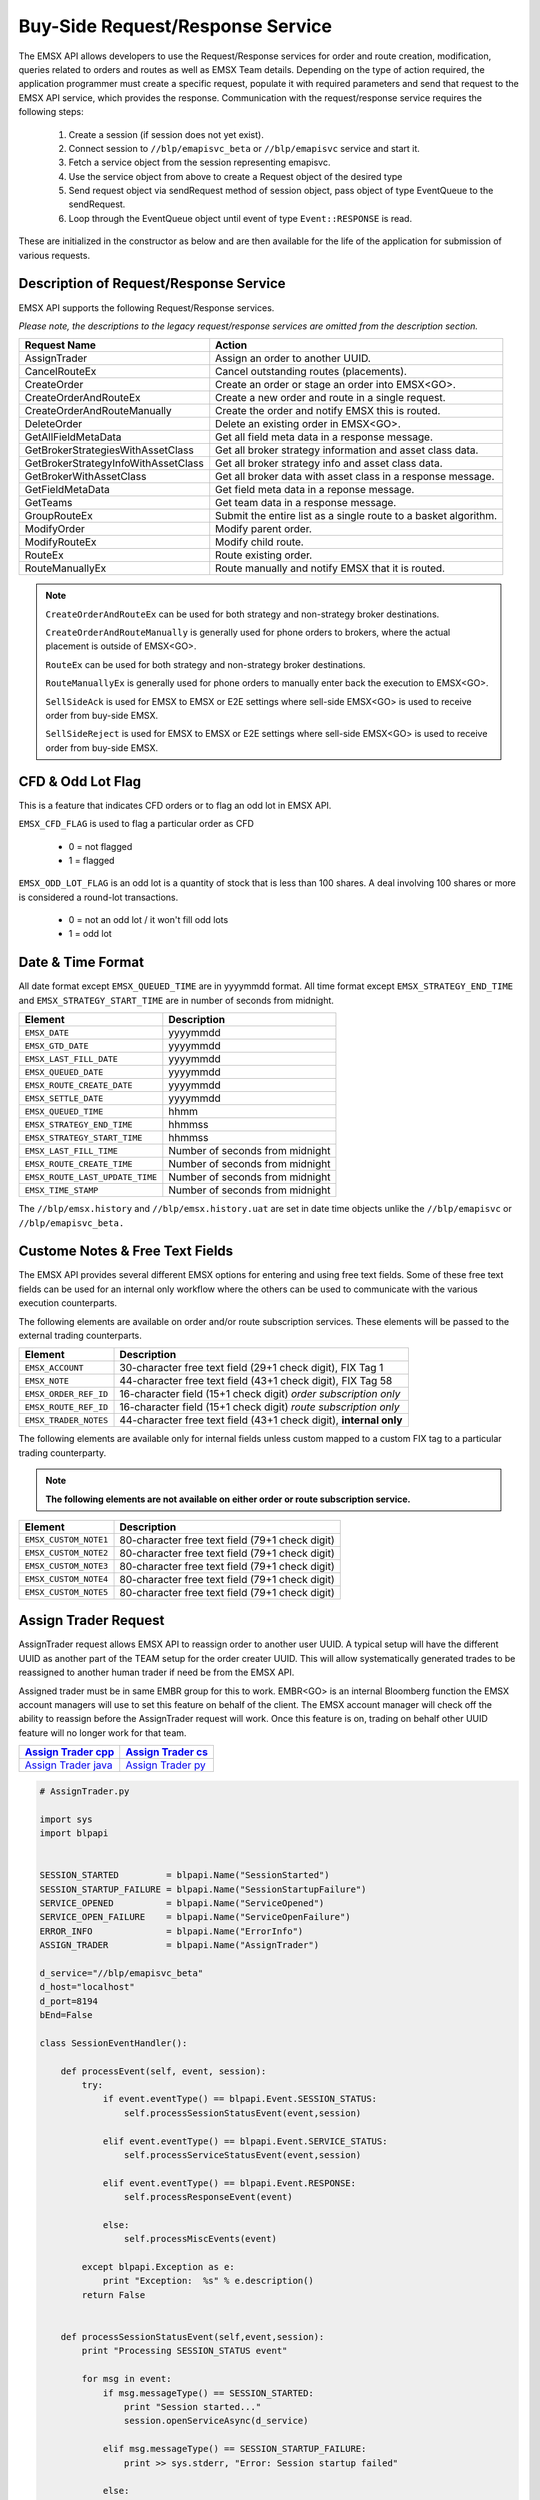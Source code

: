 #################################
Buy-Side Request/Response Service
#################################


The EMSX API allows developers to use the Request/Response services for order and route creation, modification, queries related to orders and routes as well as EMSX Team details. Depending on the type of action required, the application programmer must create a specific request, populate it with required parameters and send that request to the EMSX API service, which provides the response. Communication with the request/response service requires the following steps:

	#. Create a session (if session does not yet exist).

	#. Connect session to ``//blp/emapisvc_beta`` or ``//blp/emapisvc`` service and start it.
	
	#. Fetch a service object from the session representing emapisvc.
	
	#.  Use the service object from above to create a Request object of the desired type
	
	#. Send request object via sendRequest method of session object, pass object of type EventQueue to the sendRequest.
	
	#. Loop through the EventQueue object until event of type ``Event::RESPONSE`` is read.

These are initialized in the constructor as below and are then available for the life of the application for submission of various requests. 


Description of Request/Response Service
=======================================


EMSX API supports the following Request/Response services.

*Please note, the descriptions to the legacy request/response services are omitted from the description section.*

=================================== =================================================================
Request Name             			Action
=================================== =================================================================
AssignTrader						Assign an order to another UUID.
CancelRouteEx						Cancel outstanding routes (placements).
CreateOrder                     	Create an order or stage an order into EMSX<GO>.
CreateOrderAndRouteEx				Create a new order and route in a single request. 
CreateOrderAndRouteManually	 		Create the order and notify EMSX this is routed.
DeleteOrder					 		Delete an existing order in EMSX<GO>.
GetAllFieldMetaData			 		Get all field meta data in a response message.
GetBrokerStrategiesWithAssetClass 	Get all broker strategy information and asset class data.
GetBrokerStrategyInfoWithAssetClass Get all broker strategy info and asset class data.
GetBrokerWithAssetClass 			Get all broker data with asset class in a response message.
GetFieldMetaData 					Get field meta data in a reponse message.
GetTeams 							Get team data in a response message.
GroupRouteEx 						Submit the entire list as a single route to a basket algorithm.
ModifyOrder 						Modify parent order.
ModifyRouteEx 						Modify child route.
RouteEx 							Route existing order.
RouteManuallyEx 					Route manually and notify EMSX that it is routed.
=================================== =================================================================


.. note::

	``CreateOrderAndRouteEx`` can be used for both strategy and non-strategy broker destinations.

	``CreateOrderAndRouteManually`` is generally used for phone orders to brokers, where the actual placement is outside of EMSX<GO>.

	``RouteEx`` can be used for both strategy and non-strategy broker destinations.

	``RouteManuallyEx`` is generally used for phone orders to manually enter back the execution to EMSX<GO>.

	``SellSideAck`` is used for EMSX to EMSX or E2E settings where sell-side EMSX<GO> is used to receive order from buy-side EMSX.

	``SellSideReject`` is used for EMSX to EMSX or E2E settings where sell-side EMSX<GO> is used to receive order from buy-side EMSX.



CFD & Odd Lot Flag
==================


This is a feature that indicates CFD orders or to flag an odd lot in EMSX API.

``EMSX_CFD_FLAG``  is used to flag a particular order as CFD 

	* 0 = not flagged														
	* 1 = flagged															



``EMSX_ODD_LOT_FLAG``  is an odd lot is a quantity of stock that is less than 100 shares. A deal involving 100 shares or more is considered a round-lot transactions.

	* 0 = not an odd lot / it won't fill odd lots							
	* 1 = odd lot 															



Date & Time Format
==================


All date format except ``EMSX_QUEUED_TIME`` are in yyyymmdd format. All time format except ``EMSX_STRATEGY_END_TIME`` and ``EMSX_STRATEGY_START_TIME`` are in number of seconds from midnight.


=================================== =================================================================
Element								Description             		
=================================== =================================================================
``EMSX_DATE``						yyyymmdd
``EMSX_GTD_DATE``					yyyymmdd
``EMSX_LAST_FILL_DATE``				yyyymmdd
``EMSX_QUEUED_DATE``				yyyymmdd
``EMSX_ROUTE_CREATE_DATE``			yyyymmdd
``EMSX_SETTLE_DATE``				yyyymmdd
``EMSX_QUEUED_TIME``				hhmm
``EMSX_STRATEGY_END_TIME``			hhmmss
``EMSX_STRATEGY_START_TIME``		hhmmss
``EMSX_LAST_FILL_TIME``				Number of seconds from midnight
``EMSX_ROUTE_CREATE_TIME``			Number of seconds from midnight
``EMSX_ROUTE_LAST_UPDATE_TIME``		Number of seconds from midnight
``EMSX_TIME_STAMP``					Number of seconds from midnight
=================================== =================================================================

The ``//blp/emsx.history`` and ``//blp/emsx.history.uat`` are set in date time objects unlike the ``//blp/emapisvc`` or ``//blp/emapisvc_beta.``


Custome Notes & Free Text Fields
================================


The EMSX API provides several different EMSX options for entering and using free text fields. Some of these free text fields can be used for an internal only workflow where the others can be used to communicate with the various execution counterparts. 

The following elements are available on order and/or route subscription services. These elements will be passed to the external trading counterparts.


=================================== ==================================================================
Element								Description             		
=================================== ==================================================================
``EMSX_ACCOUNT``					30-character free text field (29+1 check digit), FIX Tag 1
``EMSX_NOTE``						44-character free text field (43+1 check digit), FIX Tag 58
``EMSX_ORDER_REF_ID``				16-character field (15+1 check digit) *order subscription only*
``EMSX_ROUTE_REF_ID``				16-character field (15+1 check digit) *route subscription only*
``EMSX_TRADER_NOTES``				44-character free text field (43+1 check digit), **internal only**
=================================== ==================================================================


The following elements are available only for internal fields unless custom mapped to a custom FIX tag to a particular trading counterparty. 


.. note:: 

	**The following elements are not available on either order or route subscription service.**


=================================== ==================================================================
Element								Description             		
=================================== ==================================================================
``EMSX_CUSTOM_NOTE1``				80-character free text field (79+1 check digit)
``EMSX_CUSTOM_NOTE2``				80-character free text field (79+1 check digit) 
``EMSX_CUSTOM_NOTE3``				80-character free text field (79+1 check digit) 
``EMSX_CUSTOM_NOTE4``				80-character free text field (79+1 check digit)
``EMSX_CUSTOM_NOTE5``				80-character free text field (79+1 check digit)
=================================== ==================================================================



Assign Trader Request
=====================


AssignTrader request allows EMSX API to reassign order to another user UUID. A typical setup will have the different UUID as another part of the TEAM setup for the order creater UUID. This will allow systematically generated trades to be reassigned to another human trader if need be from the EMSX API.

Assigned trader must be in same EMBR group for this to work. EMBR<GO> is an internal Bloomberg function the EMSX account managers will use to set this feature on behalf of the client. The EMSX account manager will check off the ability to reassign before the AssignTrader request will work. Once this feature is on, trading on behalf other UUID feature will no longer work for that team.


====================== ===================
`Assign Trader cpp`_   `Assign Trader cs`_ 	
====================== ===================
`Assign Trader java`_  `Assign Trader py`_
====================== ===================

.. _Assign Trader cpp: https://github.com/tkim/emsx_api_repository/blob/master/EMSXFullSet_C%2B%2B/AssignTrader.cpp

.. _Assign Trader cs: https://github.com/tkim/emsx_api_repository/blob/master/EMSXFullSet_C%23/AssignTrader.cs

.. _Assign Trader java: https://github.com/tkim/emsx_api_repository/blob/master/EMSXFullSet_Java/AssignTrader.java

.. _Assign Trader py: https://github.com/tkim/emsx_api_repository/blob/master/EMSXFullSet_Python/AssignTrader.py


.. code-block:: python

	# AssignTrader.py

	import sys
	import blpapi


	SESSION_STARTED         = blpapi.Name("SessionStarted")
	SESSION_STARTUP_FAILURE = blpapi.Name("SessionStartupFailure")
	SERVICE_OPENED          = blpapi.Name("ServiceOpened")
	SERVICE_OPEN_FAILURE    = blpapi.Name("ServiceOpenFailure")
	ERROR_INFO              = blpapi.Name("ErrorInfo")
	ASSIGN_TRADER           = blpapi.Name("AssignTrader")

	d_service="//blp/emapisvc_beta"
	d_host="localhost"
	d_port=8194
	bEnd=False

	class SessionEventHandler():

	    def processEvent(self, event, session):
	        try:
	            if event.eventType() == blpapi.Event.SESSION_STATUS:
	                self.processSessionStatusEvent(event,session)
	            
	            elif event.eventType() == blpapi.Event.SERVICE_STATUS:
	                self.processServiceStatusEvent(event,session)

	            elif event.eventType() == blpapi.Event.RESPONSE:
	                self.processResponseEvent(event)
	            
	            else:
	                self.processMiscEvents(event)
	                
	        except blpapi.Exception as e:
	            print "Exception:  %s" % e.description()
	        return False


	    def processSessionStatusEvent(self,event,session):
	        print "Processing SESSION_STATUS event"

	        for msg in event:
	            if msg.messageType() == SESSION_STARTED:
	                print "Session started..."
	                session.openServiceAsync(d_service)
	                
	            elif msg.messageType() == SESSION_STARTUP_FAILURE:
	                print >> sys.stderr, "Error: Session startup failed"
	                
	            else:
	                print msg
	                

	    def processServiceStatusEvent(self,event,session):
	        print "Processing SERVICE_STATUS event"
	        
	        for msg in event:
	            
	            if msg.messageType() == SERVICE_OPENED:
	                print "Service opened..."

	                service = session.getService(d_service)
	    
	                request = service.createRequest("AssignTrader")
	                
	                request.append("EMSX_SEQUENCE", 3744303)
	                request.append("EMSX_SEQUENCE", 3744341)

	                request.set("EMSX_ASSIGNEE_TRADER_UUID", 12109783)
	            
	                print "Request: %s" % request.toString()
	                    
	                self.requestID = blpapi.CorrelationId()
	                
	                session.sendRequest(request, correlationId=self.requestID )
	                            
	            elif msg.messageType() == SERVICE_OPEN_FAILURE:
	                print >> sys.stderr, "Error: Service failed to open"        
	                
	    def processResponseEvent(self, event):
	        print "Processing RESPONSE event"
	        
	        for msg in event:
	            
	            print "MESSAGE: %s" % msg.toString()
	            print "CORRELATION ID: %d" % msg.correlationIds()[0].value()


	            if msg.correlationIds()[0].value() == self.requestID.value():
	                print "MESSAGE TYPE: %s" % msg.messageType()
	                
	                if msg.messageType() == ERROR_INFO:
	                    errorCode = msg.getElementAsInteger("ERROR_CODE")
	                    errorMessage = msg.getElementAsString("ERROR_MESSAGE")
	                    print "ERROR CODE: %d\tERROR MESSAGE: %s" % (errorCode,errorMessage)
	                elif msg.messageType() == ASSIGN_TRADER:
	                    success = msg.getElementAsBool("EMSX_ALL_SUCCESS")
	                    if success:
	                        print "All orders successfully assigned"
	                        successful = msg.getElement("EMSX_ASSIGN_TRADER_SUCCESSFUL_ORDERS") 
	                        
	                        if successful.numValues() > 0: print "Successful assignments:-"

	                        for order in successful.values():
	                            seq = order.getElement("EMSX_SEQUENCE").getValue()
	                            print seq

	                    else:
	                        print "One or more failed assignments...\n"
	                        
	                        if msg.hasElement("EMSX_ASSIGN_TRADER_SUCCESSFUL_ORDERS"):
	                            successful = msg.getElement("EMSX_ASSIGN_TRADER_SUCCESSFUL_ORDERS") 
	                            
	                            if successful.numValues() > 0: print "Successful assignments:-"

	                            for order in successful.values():
	                                seq = order.getElement("EMSX_SEQUENCE").getValue()
	                                print seq
	                                
	                            
	                        if msg.hasElement("EMSX_ASSIGN_TRADER_FAILED_ORDERS"):
	                            failed = msg.getElement("EMSX_ASSIGN_TRADER_FAILED_ORDERS")

	                            if failed.numValues() > 0: print "Failed assignments:-"

	                            for order in failed.values():
	                                seq = order.getElement("EMSX_SEQUENCE").getValue()
	                                print seq

	                global bEnd
	                bEnd = True
	                
	    def processMiscEvents(self, event):
	        
	        print "Processing " + event.eventType() + " event"
	        
	        for msg in event:

	            print "MESSAGE: %s" % (msg.tostring())


	def main():
	    
	    sessionOptions = blpapi.SessionOptions()
	    sessionOptions.setServerHost(d_host)
	    sessionOptions.setServerPort(d_port)

	    print "Connecting to %s:%d" % (d_host,d_port)

	    eventHandler = SessionEventHandler()

	    session = blpapi.Session(sessionOptions, eventHandler.processEvent)

	    if not session.startAsync():
	        print "Failed to start session."
	        return
	    
	    global bEnd
	    while bEnd==False:
	        pass
	    
	    session.stop()
	    
	if __name__ == "__main__":
	    print "Bloomberg - EMSX API Example - AssignTrader"
	    try:
	        main()
	    except KeyboardInterrupt:
	        print "Ctrl+C pressed. Stopping..."



Cancel Route Extended Request
==============================


In EMSX<GO> we have a notion of parent order and child routes. The CancelRoute request is to effectively send out a cancellation request to the execution venue of the current live route. Submission of CancelRoute does not automatically cancel the outstanding route. This action needs to be acknowledged and performed by the execution venue of the route.


====================== ===================
`Cancel Route cpp`_    `Cancel Route cs`_ 	
====================== ===================
`Cancel Route java`_   `Cancel Route py`_
====================== ===================

.. _Cancel Route cpp: https://github.com/tkim/emsx_api_repository/blob/master/EMSXFullSet_C%2B%2B/CancelRoute.cpp

.. _Cancel Route cs: https://github.com/tkim/emsx_api_repository/blob/master/EMSXFullSet_C%23/CancelRoute.cs

.. _Cancel Route java: https://github.com/tkim/emsx_api_repository/blob/master/EMSXFullSet_Java/CancelRoute.java

.. _Cancel Route py: https://github.com/tkim/emsx_api_repository/blob/master/EMSXFullSet_Python/CancelRoute.py


.. code-block:: python

	# CancelRoute.py

	import sys
	import blpapi


	SESSION_STARTED         = blpapi.Name("SessionStarted")
	SESSION_STARTUP_FAILURE = blpapi.Name("SessionStartupFailure")
	SERVICE_OPENED          = blpapi.Name("ServiceOpened")
	SERVICE_OPEN_FAILURE    = blpapi.Name("ServiceOpenFailure")
	ERROR_INFO              = blpapi.Name("ErrorInfo")
	CANCEL_ROUTE            = blpapi.Name("CancelRoute")

	d_service="//blp/emapisvc_beta"
	d_host="localhost"
	d_port=8194
	bEnd=False

	class SessionEventHandler():

	    def processEvent(self, event, session):
	        try:
	            if event.eventType() == blpapi.Event.SESSION_STATUS:
	                self.processSessionStatusEvent(event,session)
	            
	            elif event.eventType() == blpapi.Event.SERVICE_STATUS:
	                self.processServiceStatusEvent(event,session)

	            elif event.eventType() == blpapi.Event.RESPONSE:
	                self.processResponseEvent(event)
	            
	            else:
	                self.processMiscEvents(event)
	                
	        except blpapi.Exception as e:
	            print "Exception:  %s" % e.description()
	        return False


	    def processSessionStatusEvent(self,event,session):
	        print "Processing SESSION_STATUS event"

	        for msg in event:
	            if msg.messageType() == SESSION_STARTED:
	                print "Session started..."
	                session.openServiceAsync(d_service)
	                
	            elif msg.messageType() == SESSION_STARTUP_FAILURE:
	                print >> sys.stderr, "Error: Session startup failed"
	                
	            else:
	                print msg
	                

	    def processServiceStatusEvent(self,event,session):
	        print "Processing SERVICE_STATUS event"
	        
	        for msg in event:
	            
	            if msg.messageType() == SERVICE_OPENED:
	                print "Service opened..."

	                service = session.getService(d_service)
	    
	                request = service.createRequest("CancelRoute")

	                #request.set("EMSX_REQUEST_SEQ", 1)
	                #request.set("EMSX_TRADER_UUID", 1234567)        # UUID of trader who owns the order

	                routes = request.getElement("ROUTES")
	    
	                route = routes.appendElement()
	                route.getElement("EMSX_SEQUENCE").setValue(3744354)
	                route.getElement("EMSX_ROUTE_ID").setValue(1)
	            
	                print "Request: %s" % request.toString()
	                    
	                self.requestID = blpapi.CorrelationId()
	                
	                session.sendRequest(request, correlationId=self.requestID )
	                            
	            elif msg.messageType() == SERVICE_OPEN_FAILURE:
	                print >> sys.stderr, "Error: Service failed to open"        
	                
	    def processResponseEvent(self, event):
	        print "Processing RESPONSE event"
	        
	        for msg in event:
	            
	            print "MESSAGE: %s" % msg.toString()
	            print "CORRELATION ID: %d" % msg.correlationIds()[0].value()


	            if msg.correlationIds()[0].value() == self.requestID.value():
	                print "MESSAGE TYPE: %s" % msg.messageType()
	                
	                if msg.messageType() == ERROR_INFO:
	                    errorCode = msg.getElementAsInteger("ERROR_CODE")
	                    errorMessage = msg.getElementAsString("ERROR_MESSAGE")
	                    print "ERROR CODE: %d\tERROR MESSAGE: %s" % (errorCode,errorMessage)
	                elif msg.messageType() == CANCEL_ROUTE:
	                    status = msg.getElementAsInteger("STATUS")
	                    message = msg.getElementAsString("MESSAGE")
	                    print "STATUS: %d\tMESSAGE: %s" % (status,message)

	                global bEnd
	                bEnd = True
	                
	    def processMiscEvents(self, event):
	        
	        print "Processing " + event.eventType() + " event"
	        
	        for msg in event:

	            print "MESSAGE: %s" % (msg.tostring())


	def main():
	    
	    sessionOptions = blpapi.SessionOptions()
	    sessionOptions.setServerHost(d_host)
	    sessionOptions.setServerPort(d_port)

	    print "Connecting to %s:%d" % (d_host,d_port)

	    eventHandler = SessionEventHandler()

	    session = blpapi.Session(sessionOptions, eventHandler.processEvent)

	    if not session.startAsync():
	        print "Failed to start session."
	        return
	    
	    global bEnd
	    while bEnd==False:
	        pass
	    
	    session.stop()
	    
	if __name__ == "__main__":
	    print "Bloomberg - EMSX API Example - CancelRoute"
	    try:
	        main()
	    except KeyboardInterrupt:
	        print "Ctrl+C pressed. Stopping..."



Create Order Request
====================


Creating an order requires the user to create a request from the service object of type CreateOrder and fill in the required fields before submitting the request. 

If the handling instruction is for DMA access or any other non-standard handling instructions, EMSX API will not allow users to stage the order from the EMSX API unless the broker enables the broker code for EMSX API.  This is also true for custom Time in Force fields. Any non-standard TIF will also be restricted from staging unless the broker enables the broker code for EMSX API.


====================== ===================
`Create Order cpp`_    `Create Order cs`_ 	
====================== ===================
`Create Order java`_   `Create Order py`_
====================== ===================

.. _Create Order cpp: https://github.com/tkim/emsx_api_repository/blob/master/EMSXFullSet_C%2B%2B/CreateOrder.cpp

.. _Create Order cs: https://github.com/tkim/emsx_api_repository/blob/master/EMSXFullSet_C%23/CreateOrder.cs

.. _Create Order java: https://github.com/tkim/emsx_api_repository/blob/master/EMSXFullSet_Java/CreateOrder.java

.. _Create Order py: https://github.com/tkim/emsx_api_repository/blob/master/EMSXFullSet_Python/CreateOrder.py


.. code-block:: python

	# CreateOrder.py

	import sys
	import blpapi


	SESSION_STARTED         = blpapi.Name("SessionStarted")
	SESSION_STARTUP_FAILURE = blpapi.Name("SessionStartupFailure")
	SERVICE_OPENED          = blpapi.Name("ServiceOpened")
	SERVICE_OPEN_FAILURE    = blpapi.Name("ServiceOpenFailure")
	ERROR_INFO              = blpapi.Name("ErrorInfo")
	CREATE_ORDER            = blpapi.Name("CreateOrder")

	d_service="//blp/emapisvc_beta"
	d_host="localhost"
	d_port=8194
	bEnd=False

	class SessionEventHandler():

	    def processEvent(self, event, session):
	        try:
	            if event.eventType() == blpapi.Event.SESSION_STATUS:
	                self.processSessionStatusEvent(event,session)
	            
	            elif event.eventType() == blpapi.Event.SERVICE_STATUS:
	                self.processServiceStatusEvent(event,session)

	            elif event.eventType() == blpapi.Event.RESPONSE:
	                self.processResponseEvent(event)
	            
	            else:
	                self.processMiscEvents(event)
	                
	        except blpapi.Exception as e:
	            print "Exception:  %s" % e.description()
	        return False


	    def processSessionStatusEvent(self,event,session):
	        print "Processing SESSION_STATUS event"

	        for msg in event:
	            if msg.messageType() == SESSION_STARTED:
	                print "Session started..."
	                session.openServiceAsync(d_service)
	                
	            elif msg.messageType() == SESSION_STARTUP_FAILURE:
	                print >> sys.stderr, "Error: Session startup failed"
	                
	            else:
	                print msg
	                

	    def processServiceStatusEvent(self,event,session):
	        print "Processing SERVICE_STATUS event"
	        
	        for msg in event:
	            
	            if msg.messageType() == SERVICE_OPENED:
	                print "Service opened..."

	                service = session.getService(d_service)
	    
	                request = service.createRequest("CreateOrder")

	                # The fields below are mandatory
	                request.set("EMSX_TICKER", "IBM US Equity")
	                request.set("EMSX_AMOUNT", 1000)
	                request.set("EMSX_ORDER_TYPE", "MKT")
	                request.set("EMSX_TIF", "DAY")
	                request.set("EMSX_HAND_INSTRUCTION", "ANY")
	                request.set("EMSX_SIDE", "BUY")

	                # The fields below are optional
	                #request.set("EMSX_ACCOUNT","TestAccount")
	                #request.set("EMSX_BASKET_NAME", "HedgingBasket")
	                #request.set("EMSX_BROKER", "BMTB")
	                #request.set("EMSX_CFD_FLAG", "1")
	                #request.set("EMSX_CLEARING_ACCOUNT", "ClrAccName")
	                #request.set("EMSX_CLEARING_FIRM", "FirmName")
	                #request.set("EMSX_CUSTOM_NOTE1", "Note1")
	                #request.set("EMSX_CUSTOM_NOTE2", "Note2")
	                #request.set("EMSX_CUSTOM_NOTE3", "Note3")
	                #request.set("EMSX_CUSTOM_NOTE4", "Note4")
	                #request.set("EMSX_CUSTOM_NOTE5", "Note5")
	                #request.set("EMSX_EXCHANGE_DESTINATION", "ExchDest")
	                #request.set("EMSX_EXEC_INSTRUCTIONS", "AnyInst")
	                #request.set("EMSX_GET_WARNINGS", "0")
	                #request.set("EMSX_GTD_DATE", "20170105")
	                #request.set("EMSX_INVESTOR_ID", "InvID")
	                #request.set("EMSX_LIMIT_PRICE", 123.45)
	                #request.set("EMSX_LOCATE_BROKER", "BMTB")
	                #request.set("EMSX_LOCATE_ID", "SomeID")
	                #request.set("EMSX_LOCATE_REQ", "Y")
	                #request.set("EMSX_NOTES", "Some notes")
	                #request.set("EMSX_ODD_LOT", "0")
	                #request.set("EMSX_ORDER_ORIGIN", "")
	                #request.set("EMSX_ORDER_REF_ID", "UniqueID")
	                #request.set("EMSX_P_A", "P")
	                #request.set("EMSX_RELEASE_TIME", 34341)
	                #request.set("EMSX_REQUEST_SEQ", 1001)
	                #request.set("EMSX_SETTLE_CURRENCY", "USD")
	                #request.set("EMSX_SETTLE_DATE", 20170106)
	                #request.set("EMSX_SETTLE_TYPE", "T+2")
	                #request.set("EMSX_STOP_PRICE", 123.5)

	                print "Request: %s" % request.toString()
                    
                self.requestID = blpapi.CorrelationId()
                
                session.sendRequest(request, correlationId=self.requestID )
                            
            elif msg.messageType() == SERVICE_OPEN_FAILURE:
                print >> sys.stderr, "Error: Service failed to open"        
                
	    def processResponseEvent(self, event):
	        print "Processing RESPONSE event"
	        
	        for msg in event:
	            
	            print "MESSAGE: %s" % msg.toString()
	            print "CORRELATION ID: %d" % msg.correlationIds()[0].value()


	            if msg.correlationIds()[0].value() == self.requestID.value():
	                print "MESSAGE TYPE: %s" % msg.messageType()
	                
	                if msg.messageType() == ERROR_INFO:
	                    errorCode = msg.getElementAsInteger("ERROR_CODE")
	                    errorMessage = msg.getElementAsString("ERROR_MESSAGE")
	                    print "ERROR CODE: %d\tERROR MESSAGE: %s" % (errorCode,errorMessage)
	                elif msg.messageType() == CREATE_ORDER:
	                    emsx_sequence = msg.getElementAsInteger("EMSX_SEQUENCE")
	                    message = msg.getElementAsString("MESSAGE")
	                    print "EMSX_SEQUENCE: %d\tMESSAGE: %s" % (emsx_sequence,message)

	                global bEnd
	                bEnd = True
	                
	    def processMiscEvents(self, event):
	        
	        print "Processing " + event.eventType() + " event"
	        
	        for msg in event:

	            print "MESSAGE: %s" % (msg.tostring())


	def main():
	    
	    sessionOptions = blpapi.SessionOptions()
	    sessionOptions.setServerHost(d_host)
	    sessionOptions.setServerPort(d_port)

	    print "Connecting to %s:%d" % (d_host,d_port)

	    eventHandler = SessionEventHandler()

	    session = blpapi.Session(sessionOptions, eventHandler.processEvent)

	    if not session.startAsync():
	        print "Failed to start session."
	        return
	    
	    global bEnd
	    while bEnd==False:
	        pass
	    
	    session.stop()
	    
	if __name__ == "__main__":
	    print "Bloomberg - EMSX API Example - CreateOrder"
	    try:
	        main()
	    except KeyboardInterrupt:
	        print "Ctrl+C pressed. Stopping..."


The mandatory fields for the CreateOrder requests are the following:



Create Order and Route Extended Request
=======================================


Creating an order and routing with strategy requires the user to create a request from the service object of type CreateOrderAndRouteWithStrat and fill in the required fields before submitting the request. 
Mandatory fields for the CreateOrderAndRoute requests are the following. 


.. note:: 

	The user will first need to request *GetBrokers* to get all the brokers the user is enabled for, returned in response. Subsequently the user can then request *GetBrokerStrategies* to get all the broker strategies user is enabled for that particular broker code. 

	Lastly, *GetBrokerStrategyInfo* will get all the fields for the provided broker strategy in the particular order in which they need to be submitted in *CreateOrderAndRouteEx* and *RouteEx* requests.


======================================= =====================================
`Create Order And Route Extended cpp`_  `Create Order And Route Extended cs`_ 	
======================================= =====================================
`Create Order And Route Extended java`_ `Create Order And Route Extended py`_
======================================= =====================================

.. _Create Order And Route Extended cpp: https://github.com/tkim/emsx_api_repository/blob/master/EMSXFullSet_C%2B%2B/CreateOrderAndRouteEx.cpp

.. _Create Order And Route Extended cs: https://github.com/tkim/emsx_api_repository/blob/master/EMSXFullSet_C%23/CreateOrderAndRouteEx.cs

.. _Create Order And Route Extendedjava: https://github.com/tkim/emsx_api_repository/blob/master/EMSXFullSet_Java/CreateOrderAndRouteEx.java

.. _Create Order And Route Extended py: https://github.com/tkim/emsx_api_repository/blob/master/EMSXFullSet_Python/CreateOrderAndRouteEx.py


.. code-block:: python

	# CreateOrderAndRouteEx.py

	import sys
	import blpapi


	SESSION_STARTED         = blpapi.Name("SessionStarted")
	SESSION_STARTUP_FAILURE = blpapi.Name("SessionStartupFailure")
	SERVICE_OPENED          = blpapi.Name("ServiceOpened")
	SERVICE_OPEN_FAILURE    = blpapi.Name("ServiceOpenFailure")
	ERROR_INFO              = blpapi.Name("ErrorInfo")
	CREATE_ORDER_AND_ROUTE  = blpapi.Name("CreateOrderAndRouteEx")

	d_service="//blp/emapisvc_beta"
	d_host="localhost"
	d_port=8194
	bEnd=False

	class SessionEventHandler():

	    def processEvent(self, event, session):
	        try:
	            if event.eventType() == blpapi.Event.SESSION_STATUS:
	                self.processSessionStatusEvent(event,session)
	            
	            elif event.eventType() == blpapi.Event.SERVICE_STATUS:
	                self.processServiceStatusEvent(event,session)

	            elif event.eventType() == blpapi.Event.RESPONSE:
	                self.processResponseEvent(event)
	            
	            else:
	                self.processMiscEvents(event)
	                
	        except blpapi.Exception as e:
	            print "Exception:  %s" % e.description()
	        return False


	    def processSessionStatusEvent(self,event,session):
	        print "Processing SESSION_STATUS event"

	        for msg in event:
	            if msg.messageType() == SESSION_STARTED:
	                print "Session started..."
	                session.openServiceAsync(d_service)
	                
	            elif msg.messageType() == SESSION_STARTUP_FAILURE:
	                print >> sys.stderr, "Error: Session startup failed"
	                
	            else:
	                print msg
	                

	    def processServiceStatusEvent(self,event,session):
	        print "Processing SERVICE_STATUS event"
	        
	        for msg in event:
	            
	            if msg.messageType() == SERVICE_OPENED:
	                print "Service opened..."

	                service = session.getService(d_service)
	    
	                request = service.createRequest("CreateOrderAndRouteEx")

	                # The fields below are mandatory
	                request.set("EMSX_TICKER", "IBM US Equity")
	                request.set("EMSX_AMOUNT", 1000)
	                request.set("EMSX_ORDER_TYPE", "MKT")
	                request.set("EMSX_TIF", "DAY")
	                request.set("EMSX_HAND_INSTRUCTION", "ANY")
	                request.set("EMSX_SIDE", "BUY")
	                request.set("EMSX_BROKER", "BB")
	                
	                # The fields below are optional
	                #request.set("EMSX_ACCOUNT","TestAccount")
	                #request.set("EMSX_BOOKNAME","BookName")
	                #request.set("EMSX_BASKET_NAME", "HedgingBasket")
	                #request.set("EMSX_CFD_FLAG", "1")
	                #request.set("EMSX_CLEARING_ACCOUNT", "ClrAccName")
	                #request.set("EMSX_CLEARING_FIRM", "FirmName")
	                #request.set("EMSX_CUSTOM_NOTE1", "Note1")
	                #request.set("EMSX_CUSTOM_NOTE2", "Note2")
	                #request.set("EMSX_CUSTOM_NOTE3", "Note3")
	                #request.set("EMSX_CUSTOM_NOTE4", "Note4")
	                #request.set("EMSX_CUSTOM_NOTE5", "Note5")
	                #request.set("EMSX_EXCHANGE_DESTINATION", "ExchDest")
	                #request.set("EMSX_EXEC_INSTRUCTIONS", "AnyInst")
	                #request.set("EMSX_GET_WARNINGS", "0")
	                #request.set("EMSX_GTD_DATE", "20170105")
	                #request.set("EMSX_INVESTOR_ID", "InvID")
	                #request.set("EMSX_LIMIT_PRICE", 123.45)
	                #request.set("EMSX_LOCATE_BROKER", "BMTB")
	                #request.set("EMSX_LOCATE_ID", "SomeID")
	                #request.set("EMSX_LOCATE_REQ", "Y")
	                #request.set("EMSX_NOTES", "Some notes")
	                #request.set("EMSX_ODD_LOT", "0")
	                #request.set("EMSX_ORDER_ORIGIN", "")
	                #request.set("EMSX_ORDER_REF_ID", "UniqueID")
	                #request.set("EMSX_P_A", "P")
	                #request.set("EMSX_RELEASE_TIME", 34341)
	                #request.set("EMSX_REQUEST_SEQ", 1001)
	                #request.set("EMSX_ROUTE_REF_ID", "UniqueID")
	                #request.set("EMSX_SETTLE_CURRENCY", "USD")
	                #request.set("EMSX_SETTLE_DATE", 20170106)
	                #request.set("EMSX_SETTLE_TYPE", "T+2")
	                #request.set("EMSX_STOP_PRICE", 123.5)

	                print "Request: %s" % request.toString()
	                    
	                self.requestID = blpapi.CorrelationId()
	                
	                session.sendRequest(request, correlationId=self.requestID )
	                            
	            elif msg.messageType() == SERVICE_OPEN_FAILURE:
	                print >> sys.stderr, "Error: Service failed to open"        
	                
	    def processResponseEvent(self, event):
	        print "Processing RESPONSE event"
	        
	        for msg in event:
	            
	            print "MESSAGE: %s" % msg.toString()
	            print "CORRELATION ID: %d" % msg.correlationIds()[0].value()


	            if msg.correlationIds()[0].value() == self.requestID.value():
	                print "MESSAGE TYPE: %s" % msg.messageType()
	                
	                if msg.messageType() == ERROR_INFO:
	                    errorCode = msg.getElementAsInteger("ERROR_CODE")
	                    errorMessage = msg.getElementAsString("ERROR_MESSAGE")
	                    print "ERROR CODE: %d\tERROR MESSAGE: %s" % (errorCode,errorMessage)
	                elif msg.messageType() == CREATE_ORDER_AND_ROUTE:
	                    emsx_sequence = msg.getElementAsInteger("EMSX_SEQUENCE")
	                    emsx_route_id = msg.getElementAsInteger("EMSX_ROUTE_ID")
	                    message = msg.getElementAsString("MESSAGE")
	                    print "EMSX_SEQUENCE: %d\tEMSX_ROUTE_ID: %d\tMESSAGE: %s" % (emsx_sequence,emsx_route_id,message)

	                global bEnd
	                bEnd = True
	                
	    def processMiscEvents(self, event):
	        
	        print "Processing " + event.eventType() + " event"
	        
	        for msg in event:

	            print "MESSAGE: %s" % (msg.tostring())


	def main():
	    
	    sessionOptions = blpapi.SessionOptions()
	    sessionOptions.setServerHost(d_host)
	    sessionOptions.setServerPort(d_port)

	    print "Connecting to %s:%d" % (d_host,d_port)

	    eventHandler = SessionEventHandler()

	    session = blpapi.Session(sessionOptions, eventHandler.processEvent)

	    if not session.startAsync():
	        print "Failed to start session."
	        return
	    
	    global bEnd
	    while bEnd==False:
	        pass
	    
	    session.stop()
	    
	if __name__ == "__main__":
	    print "Bloomberg - EMSX API Example - CreateOrderAndRoute"
	    try:
	        main()
	    except KeyboardInterrupt:
	        print "Ctrl+C pressed. Stopping..."




Create Order And Route Manually Request
=======================================


``CreateOrderAndRouteManually`` request is generally used for phone orders where the placement is external to EMSX API. This request creates an order and notifies EMSX<GO> that this order is routed to the execution venue.


.. code-block:: python

	# CreateOrderAndRouteManually.py

	import sys
	import blpapi


	SESSION_STARTED         = blpapi.Name("SessionStarted")
	SESSION_STARTUP_FAILURE = blpapi.Name("SessionStartupFailure")
	SERVICE_OPENED          = blpapi.Name("ServiceOpened")
	SERVICE_OPEN_FAILURE    = blpapi.Name("ServiceOpenFailure")
	ERROR_INFO              = blpapi.Name("ErrorInfo")
	CREATE_ORDER_AND_ROUTE_MANUALLY  = blpapi.Name("CreateOrderAndRouteManually")

	d_service="//blp/emapisvc_beta"
	d_host="localhost"
	d_port=8194
	bEnd=False

	class SessionEventHandler():

	    def processEvent(self, event, session):
	        try:
	            if event.eventType() == blpapi.Event.SESSION_STATUS:
	                self.processSessionStatusEvent(event,session)
	            
	            elif event.eventType() == blpapi.Event.SERVICE_STATUS:
	                self.processServiceStatusEvent(event,session)

	            elif event.eventType() == blpapi.Event.RESPONSE:
	                self.processResponseEvent(event)
	            
	            else:
	                self.processMiscEvents(event)
	                
	        except blpapi.Exception as e:
	            print "Exception:  %s" % e.description()
	        return False


	    def processSessionStatusEvent(self,event,session):
	        print "Processing SESSION_STATUS event"

	        for msg in event:
	            if msg.messageType() == SESSION_STARTED:
	                print "Session started..."
	                session.openServiceAsync(d_service)
	                
	            elif msg.messageType() == SESSION_STARTUP_FAILURE:
	                print >> sys.stderr, "Error: Session startup failed"
	                
	            else:
	                print msg
	                

	    def processServiceStatusEvent(self,event,session):
	        print "Processing SERVICE_STATUS event"
	        
	        for msg in event:
	            
	            if msg.messageType() == SERVICE_OPENED:
	                print "Service opened..."

	                service = session.getService(d_service)
	    
	                request = service.createRequest("CreateOrderAndRouteManually")

	                # The fields below are mandatory
	                request.set("EMSX_TICKER", "IBM US Equity")
	                request.set("EMSX_AMOUNT", 1000)
	                request.set("EMSX_ORDER_TYPE", "MKT")
	                request.set("EMSX_TIF", "DAY")
	                request.set("EMSX_HAND_INSTRUCTION", "ANY")
	                request.set("EMSX_SIDE", "BUY")
	                request.set("EMSX_BROKER", "BB")
	            
	                # The fields below are optional
	                #request.set("EMSX_ACCOUNT","TestAccount")
	                #request.set("EMSX_CFD_FLAG", "1")
	                #request.set("EMSX_CLEARING_ACCOUNT", "ClrAccName")
	                #request.set("EMSX_CLEARING_FIRM", "FirmName")
	                #request.set("EMSX_EXCHANGE_DESTINATION", "ExchDest")
	                #request.set("EMSX_EXEC_INSTRUCTIONS", "AnyInst")
	                #request.set("EMSX_GET_WARNINGS", "0")
	                #request.set("EMSX_GTD_DATE", "20170105")
	                #request.set("EMSX_INVESTOR_ID", "InvID")
	                #request.set("EMSX_LIMIT_PRICE", 123.45)
	                #request.set("EMSX_LOCATE_BROKER", "BMTB")
	                #request.set("EMSX_LOCATE_ID", "SomeID")
	                #request.set("EMSX_LOCATE_REQ", "Y")
	                #request.set("EMSX_NOTES", "Some notes")
	                #request.set("EMSX_ODD_LOT", "0")
	                #request.set("EMSX_ORDER_ORIGIN", "")
	                #request.set("EMSX_ORDER_REF_ID", "UniqueID")
	                #request.set("EMSX_P_A", "P")
	                #request.set("EMSX_RELEASE_TIME", 34341)
	                #request.set("EMSX_REQUEST_SEQ", 1001)
	                #request.set("EMSX_SETTLE_DATE", 20170106)
	                #request.set("EMSX_STOP_PRICE", 123.5)

	                print "Request: %s" % request.toString()
	                    
	                self.requestID = blpapi.CorrelationId()
	                
	                session.sendRequest(request, correlationId=self.requestID )
	                            
	            elif msg.messageType() == SERVICE_OPEN_FAILURE:
	                print >> sys.stderr, "Error: Service failed to open"        
	                
	    def processResponseEvent(self, event):
	        print "Processing RESPONSE event"
	        
	        for msg in event:
	            
	            print "MESSAGE: %s" % msg.toString()
	            print "CORRELATION ID: %d" % msg.correlationIds()[0].value()


	            if msg.correlationIds()[0].value() == self.requestID.value():
	                print "MESSAGE TYPE: %s" % msg.messageType()
	                
	                if msg.messageType() == ERROR_INFO:
	                    errorCode = msg.getElementAsInteger("ERROR_CODE")
	                    errorMessage = msg.getElementAsString("ERROR_MESSAGE")
	                    print "ERROR CODE: %d\tERROR MESSAGE: %s" % (errorCode,errorMessage)
	                elif msg.messageType() == CREATE_ORDER_AND_ROUTE_MANUALLY:
	                    emsx_sequence = msg.getElementAsInteger("EMSX_SEQUENCE")
	                    emsx_route_id = msg.getElementAsInteger("EMSX_ROUTE_ID")
	                    message = msg.getElementAsString("MESSAGE")
	                    print "EMSX_SEQUENCE: %d\tEMSX_ROUTE_ID: %d\tMESSAGE: %s" % (emsx_sequence,emsx_route_id,message)

	                global bEnd
	                bEnd = True
	                
	    def processMiscEvents(self, event):
	        
	        print "Processing " + event.eventType() + " event"
	        
	        for msg in event:

	            print "MESSAGE: %s" % (msg.tostring())


	def main():
	    
	    sessionOptions = blpapi.SessionOptions()
	    sessionOptions.setServerHost(d_host)
	    sessionOptions.setServerPort(d_port)

	    print "Connecting to %s:%d" % (d_host,d_port)

	    eventHandler = SessionEventHandler()

	    session = blpapi.Session(sessionOptions, eventHandler.processEvent)

	    if not session.startAsync():
	        print "Failed to start session."
	        return
	    
	    global bEnd
	    while bEnd==False:
	        pass
	    
	    session.stop()
	    
	if __name__ == "__main__":
	    print "Bloomberg - EMSX API Example - CreateOrderAndRouteManually"
	    try:
	        main()
	    except KeyboardInterrupt:
	        print "Ctrl+C pressed. Stopping..."



Delete Order Request
====================


``DeleteOrder`` request deletes an existing order in EMSX<GO>. This is not the same action as canceling the parent order. In fact, EMSX API does not expose Cancel Order status as in EMSX<GO>. 

The primary reason behind this is because the Cancel Order in EMSX<GO> really just puts an order in an inoperable state and doesn't really serve any meaningful function.


.. code-block:: python

	# DeleteOrder.py

	import sys
	import blpapi


	SESSION_STARTED         = blpapi.Name("SessionStarted")
	SESSION_STARTUP_FAILURE = blpapi.Name("SessionStartupFailure")
	SERVICE_OPENED          = blpapi.Name("ServiceOpened")
	SERVICE_OPEN_FAILURE    = blpapi.Name("ServiceOpenFailure")
	ERROR_INFO              = blpapi.Name("ErrorInfo")
	DELETE_ORDER            = blpapi.Name("DeleteOrder")

	d_service="//blp/emapisvc_beta"
	d_host="localhost"
	d_port=8194
	bEnd=False

	class SessionEventHandler():

	    def processEvent(self, event, session):
	        try:
	            if event.eventType() == blpapi.Event.SESSION_STATUS:
	                self.processSessionStatusEvent(event,session)
	            
	            elif event.eventType() == blpapi.Event.SERVICE_STATUS:
	                self.processServiceStatusEvent(event,session)

	            elif event.eventType() == blpapi.Event.RESPONSE:
	                self.processResponseEvent(event)
	            
	            else:
	                self.processMiscEvents(event)
	                
	        except blpapi.Exception as e:
	            print "Exception:  %s" % e.description()
	        return False


	    def processSessionStatusEvent(self,event,session):
	        print "Processing SESSION_STATUS event"

	        for msg in event:
	            if msg.messageType() == SESSION_STARTED:
	                print "Session started..."
	                session.openServiceAsync(d_service)
	                
	            elif msg.messageType() == SESSION_STARTUP_FAILURE:
	                print >> sys.stderr, "Error: Session startup failed"
	                
	            else:
	                print msg
	                

	    def processServiceStatusEvent(self,event,session):
	        print "Processing SERVICE_STATUS event"
	        
	        for msg in event:
	            
	            if msg.messageType() == SERVICE_OPENED:
	                print "Service opened..."

	                service = session.getService(d_service)
	    
	                request = service.createRequest("DeleteOrder")

	                #request.set("EMSX_REQUEST_SEQ", 1)
	                
	                request.getElement("EMSX_SEQUENCE").appendValue(3744363)
	                request.getElement("EMSX_SEQUENCE").appendValue(3744364)

	            
	                print "Request: %s" % request.toString()
	                    
	                self.requestID = blpapi.CorrelationId()
	                
	                session.sendRequest(request, correlationId=self.requestID )
	                            
	            elif msg.messageType() == SERVICE_OPEN_FAILURE:
	                print >> sys.stderr, "Error: Service failed to open"        
	                
	    def processResponseEvent(self, event):
	        print "Processing RESPONSE event"
	        
	        for msg in event:
	            
	            print "MESSAGE: %s" % msg.toString()
	            print "CORRELATION ID: %d" % msg.correlationIds()[0].value()


	            if msg.correlationIds()[0].value() == self.requestID.value():
	                print "MESSAGE TYPE: %s" % msg.messageType()
	                
	                if msg.messageType() == ERROR_INFO:
	                    errorCode = msg.getElementAsInteger("ERROR_CODE")
	                    errorMessage = msg.getElementAsString("ERROR_MESSAGE")
	                    print "ERROR CODE: %d\tERROR MESSAGE: %s" % (errorCode,errorMessage)
	                elif msg.messageType() == DELETE_ORDER:
	                    status = msg.getElementAsInteger("STATUS")
	                    message = msg.getElementAsString("MESSAGE")
	                    print "STATUS: %d\tMESSAGE: %s" % (status,message)

	                global bEnd
	                bEnd = True
	                
	    def processMiscEvents(self, event):
	        
	        print "Processing " + event.eventType() + " event"
	        
	        for msg in event:

	            print "MESSAGE: %s" % (msg.tostring())


	def main():
	    
	    sessionOptions = blpapi.SessionOptions()
	    sessionOptions.setServerHost(d_host)
	    sessionOptions.setServerPort(d_port)

	    print "Connecting to %s:%d" % (d_host,d_port)

	    eventHandler = SessionEventHandler()

	    session = blpapi.Session(sessionOptions, eventHandler.processEvent)

	    if not session.startAsync():
	        print "Failed to start session."
	        return
	    
	    global bEnd
	    while bEnd==False:
	        pass
	    
	    session.stop()
	    
	if __name__ == "__main__":
	    print "Bloomberg - EMSX API Example - DeleteOrder"
	    try:
	        main()
	    except KeyboardInterrupt:
	        print "Ctrl+C pressed. Stopping..."



Get All Field Metadata Request
==============================


``GetAllFiedlMetaData`` request provides all field metadata in a response message.


.. code-block:: python

	# GetAllFieldMetaData.py

	import sys
	import blpapi


	SESSION_STARTED         = blpapi.Name("SessionStarted")
	SESSION_STARTUP_FAILURE = blpapi.Name("SessionStartupFailure")
	SERVICE_OPENED          = blpapi.Name("ServiceOpened")
	SERVICE_OPEN_FAILURE    = blpapi.Name("ServiceOpenFailure")
	ERROR_INFO              = blpapi.Name("ErrorInfo")
	GET_ALL_FIELD_METADATA  = blpapi.Name("GetAllFieldMetaData")

	d_service="//blp/emapisvc_beta"
	d_host="localhost"
	d_port=8194
	bEnd=False

	class SessionEventHandler():

	    def processEvent(self, event, session):
	        try:
	            if event.eventType() == blpapi.Event.SESSION_STATUS:
	                self.processSessionStatusEvent(event,session)
	            
	            elif event.eventType() == blpapi.Event.SERVICE_STATUS:
	                self.processServiceStatusEvent(event,session)

	            elif event.eventType() == blpapi.Event.RESPONSE:
	                self.processResponseEvent(event)
	            
	            else:
	                self.processMiscEvents(event)
	                
	        except blpapi.Exception as e:
	            print "Exception:  %s" % e.description()
	        return False


	    def processSessionStatusEvent(self,event,session):
	        print "Processing SESSION_STATUS event"

	        for msg in event:
	            if msg.messageType() == SESSION_STARTED:
	                print "Session started..."
	                session.openServiceAsync(d_service)
	                
	            elif msg.messageType() == SESSION_STARTUP_FAILURE:
	                print >> sys.stderr, "Error: Session startup failed"
	                
	            else:
	                print msg
	                

	    def processServiceStatusEvent(self,event,session):
	        print "Processing SERVICE_STATUS event"
	        
	        for msg in event:
	            
	            if msg.messageType() == SERVICE_OPENED:
	                print "Service opened..."

	                service = session.getService(d_service)
	    
	                request = service.createRequest("GetAllFieldMetaData")

	                #request.set("EMSX_REQUEST_SEQ", 1)
	            
	                print "Request: %s" % request.toString()
	                    
	                self.requestID = blpapi.CorrelationId()
	                
	                session.sendRequest(request, correlationId=self.requestID )
	                            
	            elif msg.messageType() == SERVICE_OPEN_FAILURE:
	                print >> sys.stderr, "Error: Service failed to open"        
	                
	    def processResponseEvent(self, event):
	        print "Processing RESPONSE event"
	        
	        for msg in event:
	            
	            print "MESSAGE: %s" % msg.toString()
	            print "CORRELATION ID: %d" % msg.correlationIds()[0].value()


	            if msg.correlationIds()[0].value() == self.requestID.value():
	                print "MESSAGE TYPE: %s" % msg.messageType()
	                
	                if msg.messageType() == ERROR_INFO:
	                    errorCode = msg.getElementAsInteger("ERROR_CODE")
	                    errorMessage = msg.getElementAsString("ERROR_MESSAGE")
	                    print "ERROR CODE: %d\tERROR MESSAGE: %s" % (errorCode,errorMessage)
	                elif msg.messageType() == GET_ALL_FIELD_METADATA:

	                    md = msg.getElement("MetaData")
	                    
	                    for e in md.values():
	                        
	                        emsx_field_name = e.getElementAsString("EMSX_FIELD_NAME")
	                        emsx_disp_name = e.getElementAsString("EMSX_DISP_NAME")
	                        emsx_type = e.getElementAsString("EMSX_TYPE")
	                        emsx_level = e.getElementAsInteger("EMSX_LEVEL")
	                        emsx_len = e.getElementAsInteger("EMSX_LEN")
	                        
	                        print "MetaData: %s,%s,%s,%d,%d" % (emsx_field_name, emsx_disp_name, emsx_type, emsx_level, emsx_len)

	                global bEnd
	                bEnd = True
	                
	    def processMiscEvents(self, event):
	        
	        print "Processing " + event.eventType() + " event"
	        
	        for msg in event:

	            print "MESSAGE: %s" % (msg.tostring())


	def main():
	    
	    sessionOptions = blpapi.SessionOptions()
	    sessionOptions.setServerHost(d_host)
	    sessionOptions.setServerPort(d_port)

	    print "Connecting to %s:%d" % (d_host,d_port)

	    eventHandler = SessionEventHandler()

	    session = blpapi.Session(sessionOptions, eventHandler.processEvent)

	    if not session.startAsync():
	        print "Failed to start session."
	        return
	    
	    global bEnd
	    while bEnd==False:
	        pass
	    
	    session.stop()
	    
	if __name__ == "__main__":
	    print "Bloomberg - EMSX API Example - GetAllFieldMetaData"
	    try:
	        main()
	    except KeyboardInterrupt:
	        print "Ctrl+C pressed. Stopping..."



Get Broker Strategies with Asset Class Request
==============================================


``GetBrokerStrategiesWithAssetClass`` request provides all broker strategy fields with asset class data in a response message.


.. code-block:: python

	# GetBrokerStrategiesWithAssetClass.py

	import sys
	import blpapi


	SESSION_STARTED         = blpapi.Name("SessionStarted")
	SESSION_STARTUP_FAILURE = blpapi.Name("SessionStartupFailure")
	SERVICE_OPENED          = blpapi.Name("ServiceOpened")
	SERVICE_OPEN_FAILURE    = blpapi.Name("ServiceOpenFailure")
	ERROR_INFO              = blpapi.Name("ErrorInfo")
	GET_BROKER_STRATEGIES_WITH_ASSET_CLASS  = blpapi.Name("GetBrokerStrategiesWithAssetClass")

	d_service="//blp/emapisvc_beta"
	d_host="localhost"
	d_port=8194
	bEnd=False

	class SessionEventHandler():

	    def processEvent(self, event, session):
	        try:
	            if event.eventType() == blpapi.Event.SESSION_STATUS:
	                self.processSessionStatusEvent(event,session)
	            
	            elif event.eventType() == blpapi.Event.SERVICE_STATUS:
	                self.processServiceStatusEvent(event,session)

	            elif event.eventType() == blpapi.Event.RESPONSE:
	                self.processResponseEvent(event)
	            
	            else:
	                self.processMiscEvents(event)
	                
	        except blpapi.Exception as e:
	            print "Exception:  %s" % e.description()

	        return False

	    def processSessionStatusEvent(self,event,session):
	        print "Processing SESSION_STATUS event"

	        for msg in event:
	            if msg.messageType() == SESSION_STARTED:
	                print "Session started..."
	                session.openServiceAsync(d_service)
	                
	            elif msg.messageType() == SESSION_STARTUP_FAILURE:
	                print >> sys.stderr, "Error: Session startup failed"
	                
	            else:
	                print msg
	                
	    def processServiceStatusEvent(self,event,session):
	        print "Processing SERVICE_STATUS event"
	        
	        for msg in event:
	            
	            if msg.messageType() == SERVICE_OPENED:
	                print "Service opened..."

	                service = session.getService(d_service)
	    
	                request = service.createRequest("GetBrokerStrategiesWithAssetClass")

	                #request.set("EMSX_REQUEST_SEQ", 1)
	                
	                request.set("EMSX_ASSET_CLASS","EQTY")  # one of EQTY, OPT, FUT or MULTILEG_OPT
	                request.set("EMSX_BROKER","BMTB")
	            
	                print "Request: %s" % request.toString()
	                    
	                self.requestID = blpapi.CorrelationId()
	                
	                session.sendRequest(request, correlationId=self.requestID )
	                            
	            elif msg.messageType() == SERVICE_OPEN_FAILURE:
	                print >> sys.stderr, "Error: Service failed to open"        
	                
	    def processResponseEvent(self, event):
	        print "Processing RESPONSE event"
	        
	        for msg in event:
	            
	            print "MESSAGE: %s" % msg.toString()
	            print "CORRELATION ID: %d" % msg.correlationIds()[0].value()


	            if msg.correlationIds()[0].value() == self.requestID.value():
	                print "MESSAGE TYPE: %s" % msg.messageType()
	                
	                if msg.messageType() == ERROR_INFO:
	                    errorCode = msg.getElementAsInteger("ERROR_CODE")
	                    errorMessage = msg.getElementAsString("ERROR_MESSAGE")
	                    print "ERROR CODE: %d\tERROR MESSAGE: %s" % (errorCode,errorMessage)
	                elif msg.messageType() == GET_BROKER_STRATEGIES_WITH_ASSET_CLASS:

	                    strategies = msg.getElement("EMSX_STRATEGIES")

	                    for s in strategies.values():
	                        print "EMSX_STRATEGY: %s" % (s)

	                global bEnd
	                bEnd = True
	                
	    def processMiscEvents(self, event):
	        
	        print "Processing " + event.eventType() + " event"
	        
	        for msg in event:

	            print "MESSAGE: %s" % (msg.tostring())

	def main():
	    
	    sessionOptions = blpapi.SessionOptions()
	    sessionOptions.setServerHost(d_host)
	    sessionOptions.setServerPort(d_port)

	    print "Connecting to %s:%d" % (d_host,d_port)

	    eventHandler = SessionEventHandler()

	    session = blpapi.Session(sessionOptions, eventHandler.processEvent)

	    if not session.startAsync():
	        print "Failed to start session."
	        return
	    
	    global bEnd
	    while bEnd==False:
	        pass
	    
	    session.stop()
	    
	if __name__ == "__main__":
	    print "Bloomberg - EMSX API Example - GetBrokerStrategiesWithAssetClass"
	    try:
	        main()
	    except KeyboardInterrupt:
	        print "Ctrl+C pressed. Stopping..."



Get Broker Strategy Info with Asset Class Request
=================================================


``GetBrokerStrategyInfoWithAssetClass`` request provides all broker strategy information fields with asset classdata in a response message.


.. code-block:: python

	# GetBrokerStrategyInfoWithAssetClass.py

	import sys
	import blpapi


	SESSION_STARTED         = blpapi.Name("SessionStarted")
	SESSION_STARTUP_FAILURE = blpapi.Name("SessionStartupFailure")
	SERVICE_OPENED          = blpapi.Name("ServiceOpened")
	SERVICE_OPEN_FAILURE    = blpapi.Name("ServiceOpenFailure")
	ERROR_INFO              = blpapi.Name("ErrorInfo")
	GET_BROKER_STRATEGY_INFO_WITH_ASSET_CLASS  = blpapi.Name("GetBrokerStrategyInfoWithAssetClass")

	d_service="//blp/emapisvc_beta"
	d_host="localhost"
	d_port=8194
	bEnd=False

	class SessionEventHandler():

	    def processEvent(self, event, session):
	        try:
	            if event.eventType() == blpapi.Event.SESSION_STATUS:
	                self.processSessionStatusEvent(event,session)
	            
	            elif event.eventType() == blpapi.Event.SERVICE_STATUS:
	                self.processServiceStatusEvent(event,session)

	            elif event.eventType() == blpapi.Event.RESPONSE:
	                self.processResponseEvent(event)
	            
	            else:
	                self.processMiscEvents(event)
	                
	        except blpapi.Exception as e:
	            print "Exception:  %s" % e.description()
	        return False


	    def processSessionStatusEvent(self,event,session):
	        print "Processing SESSION_STATUS event"

	        for msg in event:
	            if msg.messageType() == SESSION_STARTED:
	                print "Session started..."
	                session.openServiceAsync(d_service)
	                
	            elif msg.messageType() == SESSION_STARTUP_FAILURE:
	                print >> sys.stderr, "Error: Session startup failed"
	                
	            else:
	                print msg
	                

	    def processServiceStatusEvent(self,event,session):
	        print "Processing SERVICE_STATUS event"
	        
	        for msg in event:
	            
	            if msg.messageType() == SERVICE_OPENED:
	                print "Service opened..."

	                service = session.getService(d_service)
	    
	                request = service.createRequest("GetBrokerStrategyInfoWithAssetClass")

	                request.set("EMSX_REQUEST_SEQ", 1)
	                
	                request.set("EMSX_ASSET_CLASS","EQTY")  # one of EQTY, OPT, FUT or MULTILEG_OPT
	                request.set("EMSX_BROKER","BMTB")
	                request.set("EMSX_STRATEGY","VWAP")
	                    
	                print "Request: %s" % request.toString()
	                    
	                self.requestID = blpapi.CorrelationId()
	                
	                session.sendRequest(request, correlationId=self.requestID )
	                            
	            elif msg.messageType() == SERVICE_OPEN_FAILURE:
	                print >> sys.stderr, "Error: Service failed to open"        
	                
	    def processResponseEvent(self, event):
	        print "Processing RESPONSE event"
	        
	        for msg in event:
	            
	            print "MESSAGE: %s" % msg.toString()
	            print "CORRELATION ID: %d" % msg.correlationIds()[0].value()


	            if msg.correlationIds()[0].value() == self.requestID.value():
	                print "MESSAGE TYPE: %s" % msg.messageType()
	                
	                if msg.messageType() == ERROR_INFO:
	                    errorCode = msg.getElementAsInteger("ERROR_CODE")
	                    errorMessage = msg.getElementAsString("ERROR_MESSAGE")
	                    print "ERROR CODE: %d\tERROR MESSAGE: %s" % (errorCode,errorMessage)
	                elif msg.messageType() == GET_BROKER_STRATEGY_INFO_WITH_ASSET_CLASS:

	                    strategies = msg.getElement("EMSX_STRATEGY_INFO")

	                    for s in strategies.values():
	                        fieldname = s.getElementAsString("FieldName")
	                        disable = s.getElementAsString("Disable")
	                        stringvalue = s.getElementAsString("StringValue")
	                        
	                        print "EMSX_STRATEGY_INFO: %s, %s, %s" % (fieldname,disable,stringvalue)

	                global bEnd
	                bEnd = True
	                
	    def processMiscEvents(self, event):
	        
	        print "Processing " + event.eventType() + " event"
	        
	        for msg in event:

	            print "MESSAGE: %s" % (msg.tostring())


	def main():
	    
	    sessionOptions = blpapi.SessionOptions()
	    sessionOptions.setServerHost(d_host)
	    sessionOptions.setServerPort(d_port)

	    print "Connecting to %s:%d" % (d_host,d_port)

	    eventHandler = SessionEventHandler()

	    session = blpapi.Session(sessionOptions, eventHandler.processEvent)

	    if not session.startAsync():
	        print "Failed to start session."
	        return
	    
	    global bEnd
	    while bEnd==False:
	        pass
	    
	    session.stop()
	    
	if __name__ == "__main__":
	    print "Bloomberg - EMSX API Example - GetBrokerStrategyInfoWithAssetClass"
	    try:
	        main()
	    except KeyboardInterrupt:
	        print "Ctrl+C pressed. Stopping..."


Get Brokers with Asset Class Request
====================================


``GetBrokersWithAssetClass`` request provides all broker information with asset class data in a response message.


.. code-block:: python

	# GetBrokersWithAssetClass.py

	import sys
	import blpapi


	SESSION_STARTED         = blpapi.Name("SessionStarted")
	SESSION_STARTUP_FAILURE = blpapi.Name("SessionStartupFailure")
	SERVICE_OPENED          = blpapi.Name("ServiceOpened")
	SERVICE_OPEN_FAILURE    = blpapi.Name("ServiceOpenFailure")
	ERROR_INFO              = blpapi.Name("ErrorInfo")
	GET_BROKERS_WITH_ASSET_CLASS  = blpapi.Name("GetBrokersWithAssetClass")

	d_service="//blp/emapisvc_beta"
	d_host="localhost"
	d_port=8194
	bEnd=False

	class SessionEventHandler():

	    def processEvent(self, event, session):
	        try:
	            if event.eventType() == blpapi.Event.SESSION_STATUS:
	                self.processSessionStatusEvent(event,session)
	            
	            elif event.eventType() == blpapi.Event.SERVICE_STATUS:
	                self.processServiceStatusEvent(event,session)

	            elif event.eventType() == blpapi.Event.RESPONSE:
	                self.processResponseEvent(event)
	            
	            else:
	                self.processMiscEvents(event)
	                
	        except blpapi.Exception as e:
	            print "Exception:  %s" % e.description()
	        return False


	    def processSessionStatusEvent(self,event,session):
	        print "Processing SESSION_STATUS event"

	        for msg in event:
	            if msg.messageType() == SESSION_STARTED:
	                print "Session started..."
	                session.openServiceAsync(d_service)
	                
	            elif msg.messageType() == SESSION_STARTUP_FAILURE:
	                print >> sys.stderr, "Error: Session startup failed"
	                
	            else:
	                print msg
	                

	    def processServiceStatusEvent(self,event,session):
	        print "Processing SERVICE_STATUS event"
	        
	        for msg in event:
	            
	            if msg.messageType() == SERVICE_OPENED:
	                print "Service opened..."

	                service = session.getService(d_service)
	                
	                request = service.createRequest("GetBrokersWithAssetClass")

	                #request.set("EMSX_REQUEST_SEQ", 1)
	                
	                request.set("EMSX_ASSET_CLASS","EQTY")  # one of EQTY, OPT, FUT or MULTILEG_OPT
	                    
	                print "Request: %s" % request.toString()
	                    
	                self.requestID = blpapi.CorrelationId()
	                
	                session.sendRequest(request, correlationId=self.requestID )
	                            
	            elif msg.messageType() == SERVICE_OPEN_FAILURE:
	                print >> sys.stderr, "Error: Service failed to open"        
	                
	    def processResponseEvent(self, event):
	        print "Processing RESPONSE event"
	        
	        for msg in event:
	            
	            print "MESSAGE: %s" % msg.toString()
	            print "CORRELATION ID: %d" % msg.correlationIds()[0].value()


	            if msg.correlationIds()[0].value() == self.requestID.value():
	                print "MESSAGE TYPE: %s" % msg.messageType()
	                
	                if msg.messageType() == ERROR_INFO:
	                    errorCode = msg.getElementAsInteger("ERROR_CODE")
	                    errorMessage = msg.getElementAsString("ERROR_MESSAGE")
	                    print "ERROR CODE: %d\tERROR MESSAGE: %s" % (errorCode,errorMessage)
	                elif msg.messageType() == GET_BROKERS_WITH_ASSET_CLASS:
	                            
	                    brokers = msg.getElement("EMSX_BROKERS")

	                    for b in brokers.values():
	                        print "EMSX_BROKER: %s" % (b)
	                            
	                global bEnd
	                bEnd = True
	                
	    def processMiscEvents(self, event):
	        
	        print "Processing " + event.eventType() + " event"
	        
	        for msg in event:

	            print "MESSAGE: %s" % (msg.tostring())


	def main():
	    
	    sessionOptions = blpapi.SessionOptions()
	    sessionOptions.setServerHost(d_host)
	    sessionOptions.setServerPort(d_port)

	    print "Connecting to %s:%d" % (d_host,d_port)

	    eventHandler = SessionEventHandler()

	    session = blpapi.Session(sessionOptions, eventHandler.processEvent)

	    if not session.startAsync():
	        print "Failed to start session."
	        return
	    
	    global bEnd
	    while bEnd==False:
	        pass
	    
	    session.stop()
	    
	if __name__ == "__main__":
	    print "Bloomberg - EMSX API Example - GetBrokersWithAssetClass"
	    try:
	        main()
	    except KeyboardInterrupt:
	        print "Ctrl+C pressed. Stopping..."


Get Field Metadata Request
===========================


``GetFieldMetaData`` request provides all field metadata in a response message.


.. code-block:: python

	# GetFieldMetaData.py

	import sys
	import blpapi


	SESSION_STARTED         = blpapi.Name("SessionStarted")
	SESSION_STARTUP_FAILURE = blpapi.Name("SessionStartupFailure")
	SERVICE_OPENED          = blpapi.Name("ServiceOpened")
	SERVICE_OPEN_FAILURE    = blpapi.Name("ServiceOpenFailure")
	ERROR_INFO              = blpapi.Name("ErrorInfo")
	GET_FIELD_METADATA      = blpapi.Name("GetFieldMetaData")

	d_service="//blp/emapisvc_beta"
	d_host="localhost"
	d_port=8194
	bEnd=False

	class SessionEventHandler():

	    def processEvent(self, event, session):
	        try:
	            if event.eventType() == blpapi.Event.SESSION_STATUS:
	                self.processSessionStatusEvent(event,session)
	            
	            elif event.eventType() == blpapi.Event.SERVICE_STATUS:
	                self.processServiceStatusEvent(event,session)

	            elif event.eventType() == blpapi.Event.RESPONSE:
	                self.processResponseEvent(event)
	            
	            else:
	                self.processMiscEvents(event)
	                
	        except blpapi.Exception as e:
	            print "Exception:  %s" % e.description()
	        return False


	    def processSessionStatusEvent(self,event,session):
	        print "Processing SESSION_STATUS event"

	        for msg in event:
	            if msg.messageType() == SESSION_STARTED:
	                print "Session started..."
	                session.openServiceAsync(d_service)
	                
	            elif msg.messageType() == SESSION_STARTUP_FAILURE:
	                print >> sys.stderr, "Error: Session startup failed"
	                
	            else:
	                print msg
	                

	    def processServiceStatusEvent(self,event,session):
	        print "Processing SERVICE_STATUS event"
	        
	        for msg in event:
	            
	            if msg.messageType() == SERVICE_OPENED:
	                print "Service opened..."

	                service = session.getService(d_service)
	    
	                request = service.createRequest("GetFieldMetaData")

	                #request.set("EMSX_REQUEST_SEQ", 1)
	                
	                request.getElement("EMSX_FIELD_NAMES").appendValue("EMSX_TICKER")
	                request.getElement("EMSX_FIELD_NAMES").appendValue("EMSX_P_A")

	                print "Request: %s" % request.toString()
	                    
	                self.requestID = blpapi.CorrelationId()
	                
	                session.sendRequest(request, correlationId=self.requestID )
	                            
	            elif msg.messageType() == SERVICE_OPEN_FAILURE:
	                print >> sys.stderr, "Error: Service failed to open"        
	                
	    def processResponseEvent(self, event):
	        print "Processing RESPONSE event"
	        
	        for msg in event:
	            
	            print "MESSAGE: %s" % msg.toString()
	            print "CORRELATION ID: %d" % msg.correlationIds()[0].value()


	            if msg.correlationIds()[0].value() == self.requestID.value():
	                print "MESSAGE TYPE: %s" % msg.messageType()
	                
	                if msg.messageType() == ERROR_INFO:
	                    errorCode = msg.getElementAsInteger("ERROR_CODE")
	                    errorMessage = msg.getElementAsString("ERROR_MESSAGE")
	                    print "ERROR CODE: %d\tERROR MESSAGE: %s" % (errorCode,errorMessage)
	                elif msg.messageType() == GET_FIELD_METADATA:

	                    md = msg.getElement("MetaData")
	                    
	                    for e in md.values():
	                        
	                        emsx_field_name = e.getElementAsString("EMSX_FIELD_NAME")
	                        emsx_disp_name = e.getElementAsString("EMSX_DISP_NAME")
	                        emsx_type = e.getElementAsString("EMSX_TYPE")
	                        emsx_level = e.getElementAsInteger("EMSX_LEVEL")
	                        emsx_len = e.getElementAsInteger("EMSX_LEN")
	                        
	                        print "MetaData: %s,%s,%s,%d,%d" % (emsx_field_name, emsx_disp_name, emsx_type, emsx_level, emsx_len)

	                global bEnd
	                bEnd = True
	                
	    def processMiscEvents(self, event):
	        
	        print "Processing " + event.eventType() + " event"
	        
	        for msg in event:

	            print "MESSAGE: %s" % (msg.tostring())


	def main():
	    
	    sessionOptions = blpapi.SessionOptions()
	    sessionOptions.setServerHost(d_host)
	    sessionOptions.setServerPort(d_port)

	    print "Connecting to %s:%d" % (d_host,d_port)

	    eventHandler = SessionEventHandler()

	    session = blpapi.Session(sessionOptions, eventHandler.processEvent)

	    if not session.startAsync():
	        print "Failed to start session."
	        return
	    
	    global bEnd
	    while bEnd==False:
	        pass
	    
	    session.stop()
	    
	if __name__ == "__main__":
	    print "Bloomberg - EMSX API Example - GetFieldMetaData"
	    try:
	        main()
	    except KeyboardInterrupt:
	        print "Ctrl+C pressed. Stopping..."


Get Teams Request
=================


``GetTeams`` request provides all the team details in a response message.


.. code-block:: python

	# GetTeams.py

	import sys
	import blpapi


	SESSION_STARTED         = blpapi.Name("SessionStarted")
	SESSION_STARTUP_FAILURE = blpapi.Name("SessionStartupFailure")
	SERVICE_OPENED          = blpapi.Name("ServiceOpened")
	SERVICE_OPEN_FAILURE    = blpapi.Name("ServiceOpenFailure")
	ERROR_INFO              = blpapi.Name("ErrorInfo")
	GET_TEAMS               = blpapi.Name("GetTeams")

	d_service="//blp/emapisvc_beta"
	d_host="localhost"
	d_port=8194
	bEnd=False

	class SessionEventHandler():

	    def processEvent(self, event, session):
	        try:
	            if event.eventType() == blpapi.Event.SESSION_STATUS:
	                self.processSessionStatusEvent(event,session)
	            
	            elif event.eventType() == blpapi.Event.SERVICE_STATUS:
	                self.processServiceStatusEvent(event,session)

	            elif event.eventType() == blpapi.Event.RESPONSE:
	                self.processResponseEvent(event)
	            
	            else:
	                self.processMiscEvents(event)
	                
	        except blpapi.Exception as e:
	            print "Exception:  %s" % e.description()
	        return False


	    def processSessionStatusEvent(self,event,session):
	        print "Processing SESSION_STATUS event"

	        for msg in event:
	            if msg.messageType() == SESSION_STARTED:
	                print "Session started..."
	                session.openServiceAsync(d_service)
	                
	            elif msg.messageType() == SESSION_STARTUP_FAILURE:
	                print >> sys.stderr, "Error: Session startup failed"
	                
	            else:
	                print msg
	                

	    def processServiceStatusEvent(self,event,session):
	        print "Processing SERVICE_STATUS event"
	        
	        for msg in event:
	            
	            if msg.messageType() == SERVICE_OPENED:
	                print "Service opened..."

	                service = session.getService(d_service)
	    
	                request = service.createRequest("GetTeams")

	                #request.set("EMSX_REQUEST_SEQ", 1)
	                
	                print "Request: %s" % request.toString()
	                    
	                self.requestID = blpapi.CorrelationId()
	                
	                session.sendRequest(request, correlationId=self.requestID )
	                            
	            elif msg.messageType() == SERVICE_OPEN_FAILURE:
	                print >> sys.stderr, "Error: Service failed to open"        
	                
	    def processResponseEvent(self, event):
	        print "Processing RESPONSE event"
	        
	        for msg in event:
	            
	            print "MESSAGE: %s" % msg.toString()
	            print "CORRELATION ID: %d" % msg.correlationIds()[0].value()


	            if msg.correlationIds()[0].value() == self.requestID.value():
	                print "MESSAGE TYPE: %s" % msg.messageType()
	                
	                if msg.messageType() == ERROR_INFO:
	                    errorCode = msg.getElementAsInteger("ERROR_CODE")
	                    errorMessage = msg.getElementAsString("ERROR_MESSAGE")
	                    print "ERROR CODE: %d\tERROR MESSAGE: %s" % (errorCode,errorMessage)
	                elif msg.messageType() == GET_TEAMS:

	                    teams = msg.getElement("TEAMS")

	                    for t in teams.values():
	                        print "TEAM: %s" % (t)

	                global bEnd
	                bEnd = True
	                
	    def processMiscEvents(self, event):
	        
	        print "Processing " + event.eventType() + " event"
	        
	        for msg in event:

	            print "MESSAGE: %s" % (msg.tostring())


	def main():
	    
	    sessionOptions = blpapi.SessionOptions()
	    sessionOptions.setServerHost(d_host)
	    sessionOptions.setServerPort(d_port)

	    print "Connecting to %s:%d" % (d_host,d_port)

	    eventHandler = SessionEventHandler()

	    session = blpapi.Session(sessionOptions, eventHandler.processEvent)

	    if not session.startAsync():
	        print "Failed to start session."
	        return
	    
	    global bEnd
	    while bEnd==False:
	        pass
	    
	    session.stop()
	    
	if __name__ == "__main__":
	    print "Bloomberg - EMSX API Example - GetTeams"
	    try:
	        main()
	    except KeyboardInterrupt:
	        print "Ctrl+C pressed. Stopping..."


Group Route Extended Request
============================


``GroupRouteEx`` request submits an entire list as a single route to a basket/program broker strategy destination.

This request should only be used if the intention is to submit an entire list or basket of securities to a single broker strategy destination. This should not be confused with maintaining a list or a basket from a portfolio perspective.

Currently, this is a two-step process in EMSX API.  The first step is for the user will need to use ``CreateOrder`` request to create the order and add the ``EMSX_BASKET_NAME`` in the field. The second step is to submit the list using ``GroupRouteEx`` request and include the ``EMSX_SEQUENCE`` number inside the array. 


.. code-block:: python

	# GroupRoute.py

	import sys
	import blpapi


	SESSION_STARTED         = blpapi.Name("SessionStarted")
	SESSION_STARTUP_FAILURE = blpapi.Name("SessionStartupFailure")
	SERVICE_OPENED          = blpapi.Name("ServiceOpened")
	SERVICE_OPEN_FAILURE    = blpapi.Name("ServiceOpenFailure")
	ERROR_INFO              = blpapi.Name("ErrorInfo")
	GROUP_ROUTE             = blpapi.Name("GroupRouteEx")

	d_service="//blp/emapisvc_beta"
	d_host="localhost"
	d_port=8194
	bEnd=False

	class SessionEventHandler():

	    def processEvent(self, event, session):
	        try:
	            if event.eventType() == blpapi.Event.SESSION_STATUS:
	                self.processSessionStatusEvent(event,session)
	            
	            elif event.eventType() == blpapi.Event.SERVICE_STATUS:
	                self.processServiceStatusEvent(event,session)

	            elif event.eventType() == blpapi.Event.RESPONSE:
	                self.processResponseEvent(event)
	            
	            else:
	                self.processMiscEvents(event)
	                
	        except blpapi.Exception as e:
	            print "Exception:  %s" % e.description()
	        return False


	    def processSessionStatusEvent(self,event,session):
	        print "Processing SESSION_STATUS event"

	        for msg in event:
	            if msg.messageType() == SESSION_STARTED:
	                print "Session started..."
	                session.openServiceAsync(d_service)
	                
	            elif msg.messageType() == SESSION_STARTUP_FAILURE:
	                print >> sys.stderr, "Error: Session startup failed"
	                
	            else:
	                print msg
	                

	    def processServiceStatusEvent(self,event,session):
	        print "Processing SERVICE_STATUS event"
	        
	        for msg in event:
	            
	            if msg.messageType() == SERVICE_OPENED:
	                print "Service opened..."

	                service = session.getService(d_service)
	    
	                request = service.createRequest("GroupRouteEx")

	                # Multiple order numbers can be added
	                request.append("EMSX_SEQUENCE", 3745211) 
	                request.append("EMSX_SEQUENCE", 3745212) 
	                request.append("EMSX_SEQUENCE", 3745213) 

	                # The fields below are mandatory
	                request.set("EMSX_AMOUNT_PERCENT", 100)  # Note the amount here is %age of order amount
	                request.set("EMSX_BROKER", "BMTB");
	                
	                # For GroupRoute, the below values need to be added, but are taken 
	                # from the original order when the route is created.
	                request.set("EMSX_HAND_INSTRUCTION", "ANY")
	                request.set("EMSX_ORDER_TYPE", "MKT")
	                request.set("EMSX_TICKER", "IBM US Equity")
	                request.set("EMSX_TIF", "DAY")
	            
	                # The fields below are optional
	                #request.set("EMSX_ACCOUNT","TestAccount")
	                #request.set("EMSX_BOOKNAME","BookName")
	                #request.set("EMSX_CFD_FLAG", "1")
	                #request.set("EMSX_CLEARING_ACCOUNT", "ClrAccName")
	                #request.set("EMSX_CLEARING_FIRM", "FirmName")
	                #request.set("EMSX_EXEC_INSTRUCTIONS", "AnyInst")
	                #request.set("EMSX_GET_WARNINGS", "0")
	                #request.set("EMSX_GTD_DATE", "20170105")
	                #request.set("EMSX_LIMIT_PRICE", 123.45)
	                #request.set("EMSX_LOCATE_BROKER", "BMTB")
	                #request.set("EMSX_LOCATE_ID", "SomeID")
	                #request.set("EMSX_LOCATE_REQ", "Y")
	                #request.set("EMSX_NOTES", "Some notes")
	                #request.set("EMSX_ODD_LOT", "0")
	                #request.set("EMSX_P_A", "P")
	                #request.set("EMSX_RELEASE_TIME", 34341)
	                #request.set("EMSX_REQUEST_SEQ", 1001)
	                #request.set("EMSX_STOP_PRICE", 123.5)
	                #request.set("EMSX_TRADER_UUID", 1234567)
	                
	                # Set the Request Type if this is for multi-leg orders
	                # only valid for options
	                '''
	                requestType = request.getElement("EMSX_REQUEST_TYPE") 
	                requestType.setChoice("Multileg")
	                multileg = requestType.getElement("Multileg")
	                multileg.setElement("EMSX_AMOUNT",10)
	                multileg.getElement("EMSX_ML_RATIO").appendValue(2)
	                multileg.getElement("EMSX_ML_RATIO").appendValue(3)
	                '''
	                
	                # Add the Route Ref ID values
	                routeRefIDPairs = request.getElement("EMSX_ROUTE_REF_ID_PAIRS")
	                route1 = routeRefIDPairs.appendElement()
	                route1.setElement("EMSX_ROUTE_REF_ID","MyRouteRef1")
	                route1.setElement("EMSX_SEQUENCE",3745211)
	                
	                route2 = routeRefIDPairs.appendElement();
	                route2.setElement("EMSX_ROUTE_REF_ID","MyRouteRef2")
	                route2.setElement("EMSX_SEQUENCE",3745212)
	                
	                route3 = routeRefIDPairs.appendElement()
	                route3.setElement("EMSX_ROUTE_REF_ID","MyRouteRef3")
	                route3.setElement("EMSX_SEQUENCE",3745213)
	                
	                # Below we establish the strategy details. Strategy details
	                # are common across all orders in a GroupRoute operation.
	                
	                strategy = request.getElement("EMSX_STRATEGY_PARAMS")
	                strategy.setElement("EMSX_STRATEGY_NAME", "VWAP")
	                
	                indicator = strategy.getElement("EMSX_STRATEGY_FIELD_INDICATORS")
	                data = strategy.getElement("EMSX_STRATEGY_FIELDS")
	                
	                # Strategy parameters must be appended in the correct order. See the output 
	                # of GetBrokerStrategyInfo request for the order. The indicator value is 0 for 
	                # a field that carries a value, and 1 where the field should be ignored
	                
	                data.appendElement().setElement("EMSX_FIELD_DATA", "09:30:00")  # StartTime
	                indicator.appendElement().setElement("EMSX_FIELD_INDICATOR", 0)

	                data.appendElement().setElement("EMSX_FIELD_DATA", "10:30:00")  # EndTime
	                indicator.appendElement().setElement("EMSX_FIELD_INDICATOR", 0)

	                data.appendElement().setElement("EMSX_FIELD_DATA", "")          # Max%Volume
	                indicator.appendElement().setElement("EMSX_FIELD_INDICATOR", 1)

	                data.appendElement().setElement("EMSX_FIELD_DATA", "")          # %AMSession
	                indicator.appendElement().setElement("EMSX_FIELD_INDICATOR", 1)

	                data.appendElement().setElement("EMSX_FIELD_DATA", "")          # OPG
	                indicator.appendElement().setElement("EMSX_FIELD_INDICATOR", 1)

	                data.appendElement().setElement("EMSX_FIELD_DATA", "")          # MOC
	                indicator.appendElement().setElement("EMSX_FIELD_INDICATOR", 1)

	                data.appendElement().setElement("EMSX_FIELD_DATA", "")          # CompletePX
	                indicator.appendElement().setElement("EMSX_FIELD_INDICATOR", 1)
	                   
	                data.appendElement().setElement("EMSX_FIELD_DATA", "")          # TriggerPX
	                indicator.appendElement().setElement("EMSX_FIELD_INDICATOR", 1)

	                data.appendElement().setElement("EMSX_FIELD_DATA", "")          # DarkComplete
	                indicator.appendElement().setElement("EMSX_FIELD_INDICATOR", 1)

	                data.appendElement().setElement("EMSX_FIELD_DATA", "")          # DarkCompPX
	                indicator.appendElement().setElement("EMSX_FIELD_INDICATOR", 1)

	                data.appendElement().setElement("EMSX_FIELD_DATA", "")          # RefIndex
	                indicator.appendElement().setElement("EMSX_FIELD_INDICATOR", 1)

	                data.appendElement().setElement("EMSX_FIELD_DATA", "")          # Discretion
	                indicator.appendElement().setElement("EMSX_FIELD_INDICATOR", 1)

	                print "Request: %s" % request.toString()
	                    
	                self.requestID = blpapi.CorrelationId()
	                
	                session.sendRequest(request, correlationId=self.requestID )
	                            
	            elif msg.messageType() == SERVICE_OPEN_FAILURE:
	                print >> sys.stderr, "Error: Service failed to open"        
	                
	    def processResponseEvent(self, event):
	        print "Processing RESPONSE event"
	        
	        for msg in event:
	            
	            print "MESSAGE: %s" % msg.toString()
	            print "CORRELATION ID: %d" % msg.correlationIds()[0].value()


	            if msg.correlationIds()[0].value() == self.requestID.value():
	                print "MESSAGE TYPE: %s" % msg.messageType()
	                
	                if msg.messageType() == ERROR_INFO:
	                    errorCode = msg.getElementAsInteger("ERROR_CODE")
	                    errorMessage = msg.getElementAsString("ERROR_MESSAGE")
	                    print "ERROR CODE: %d\tERROR MESSAGE: %s" % (errorCode,errorMessage)
	                elif msg.messageType() == GROUP_ROUTE:

	                    if(msg.hasElement("EMSX_SUCCESS_ROUTES")):
	                        success = msg.getElement("EMSX_SUCCESS_ROUTES")

	                        nV = success.numValues()
	                        
	                        for i in range(0,nV):
	                            e = success.getValueAsElement(i)
	                            sq = e.getElementAsInteger("EMSX_SEQUENCE")
	                            rid = e.getElementAsInteger("EMSX_ROUTE_ID")

	                            print "SUCCESS: %d,%d" % (sq,rid)
	                    
	                    if(msg.hasElement("EMSX_FAILED_ROUTES")):
	                        failed = msg.getElement("EMSX_FAILED_ROUTES")

	                        nV = failed.numValues()
	                        
	                        for i in range(0,nV):
	                            e = failed.getValueAsElement(i)
	                            sq = e.getElementAsInteger("EMSX_SEQUENCE")
	                            rid = e.getElementAsInteger("EMSX_ROUTE_ID")

	                            print "FAILED: %d,%d" % (sq,rid)                                                            

	                global bEnd
	                bEnd = True
	                
	    def processMiscEvents(self, event):
	        
	        print "Processing " + event.eventType() + " event"
	        
	        for msg in event:

	            print "MESSAGE: %s" % (msg.tostring())


	def main():
	    
	    sessionOptions = blpapi.SessionOptions()
	    sessionOptions.setServerHost(d_host)
	    sessionOptions.setServerPort(d_port)

	    print "Connecting to %s:%d" % (d_host,d_port)

	    eventHandler = SessionEventHandler()

	    session = blpapi.Session(sessionOptions, eventHandler.processEvent)

	    if not session.startAsync():
	        print "Failed to start session."
	        return
	    
	    global bEnd
	    while bEnd==False:
	        pass
	    
	    session.stop()
	    
	if __name__ == "__main__":
	    print "Bloomberg - EMSX API Example - GroupRoute"
	    try:
	        main()
	    except KeyboardInterrupt:
	        print "Ctrl+C pressed. Stopping..."



Modify Order Request
====================


``ModifyOrder`` request modifies an existing or previously created order in EMSX<GO> or using EMSX API. 


.. code-block:: python



Modify Route Extended Request
=============================


``ModifyRouteEx`` request modifies an existing or previously created child routes in EMSX<GO> or using EMSX API. 


.. code-block:: python



Route Extended Request
======================


``RouteEx`` request submits an existing order into various execution veneues. This request is used primarily to submit a child route based on previously created parent order. 


.. code-block:: python

	# RouteEx.py

	import sys
	import blpapi


	SESSION_STARTED         = blpapi.Name("SessionStarted")
	SESSION_STARTUP_FAILURE = blpapi.Name("SessionStartupFailure")
	SERVICE_OPENED          = blpapi.Name("ServiceOpened")
	SERVICE_OPEN_FAILURE    = blpapi.Name("ServiceOpenFailure")
	ERROR_INFO              = blpapi.Name("ErrorInfo")
	ROUTE                   = blpapi.Name("Route")

	d_service="//blp/emapisvc_beta"
	d_host="localhost"
	d_port=8194
	bEnd=False

	class SessionEventHandler():

	    def processEvent(self, event, session):
	        try:
	            if event.eventType() == blpapi.Event.SESSION_STATUS:
	                self.processSessionStatusEvent(event,session)
	            
	            elif event.eventType() == blpapi.Event.SERVICE_STATUS:
	                self.processServiceStatusEvent(event,session)

	            elif event.eventType() == blpapi.Event.RESPONSE:
	                self.processResponseEvent(event)
	            
	            else:
	                self.processMiscEvents(event)
	                
	        except blpapi.Exception as e:
	            print "Exception:  %s" % e.description()
	        return False


	    def processSessionStatusEvent(self,event,session):
	        print "Processing SESSION_STATUS event"

	        for msg in event:
	            if msg.messageType() == SESSION_STARTED:
	                print "Session started..."
	                session.openServiceAsync(d_service)
	                
	            elif msg.messageType() == SESSION_STARTUP_FAILURE:
	                print >> sys.stderr, "Error: Session startup failed"
	                
	            else:
	                print msg
	                

	    def processServiceStatusEvent(self,event,session):
	        print "Processing SERVICE_STATUS event"
	        
	        for msg in event:
	            
	            if msg.messageType() == SERVICE_OPENED:
	                print "Service opened..."

	                service = session.getService(d_service)
	    
	                request = service.createRequest("RouteEx")

	                # The fields below are mandatory
	                request.set("EMSX_SEQUENCE", 3745217) # Order number
	                request.set("EMSX_AMOUNT", 500)
	                request.set("EMSX_BROKER", "BB")
	                request.set("EMSX_HAND_INSTRUCTION", "ANY")
	                request.set("EMSX_ORDER_TYPE", "MKT")
	                request.set("EMSX_TICKER", "IBM US Equity")
	                request.set("EMSX_TIF", "DAY")
	            
	                # The fields below are optional
	                #request.set("EMSX_ACCOUNT","TestAccount")
	                ##request.set("EMSX_CFD_FLAG", "1")
	                #request.set("EMSX_CLEARING_ACCOUNT", "ClrAccName")
	                #request.set("EMSX_CLEARING_FIRM", "FirmName")
	                #request.set("EMSX_EXEC_INSTRUCTIONS", "AnyInst")
	                #request.set("EMSX_GET_WARNINGS", "0")
	                #request.set("EMSX_GTD_DATE", "20170105")
	                #request.set("EMSX_LIMIT_PRICE", 123.45)
	                #request.set("EMSX_LOCATE_BROKER", "BMTB")
	                #request.set("EMSX_LOCATE_ID", "SomeID")
	                #request.set("EMSX_LOCATE_REQ", "Y")
	                #request.set("EMSX_NOTES", "Some notes")
	                #request.set("EMSX_ODD_LOT", "0")
	                #request.set("EMSX_P_A", "P")
	                #request.set("EMSX_RELEASE_TIME", 34341)
	                #request.set("EMSX_REQUEST_SEQ", 1001)
	                #request.set("EMSX_ROUTE_REF_ID", "UniqueRef")
	                #request.set("EMSX_STOP_PRICE", 123.5)
	                #request.set("EMSX_TRADER_UUID", 1234567)

	                print "Request: %s" % request.toString()
	                    
	                self.requestID = blpapi.CorrelationId()
	                
	                session.sendRequest(request, correlationId=self.requestID )
	                            
	            elif msg.messageType() == SERVICE_OPEN_FAILURE:
	                print >> sys.stderr, "Error: Service failed to open"        
	                
	    def processResponseEvent(self, event):
	        print "Processing RESPONSE event"
	        
	        for msg in event:
	            
	            print "MESSAGE: %s" % msg.toString()
	            print "CORRELATION ID: %d" % msg.correlationIds()[0].value()


	            if msg.correlationIds()[0].value() == self.requestID.value():
	                print "MESSAGE TYPE: %s" % msg.messageType()
	                
	                if msg.messageType() == ERROR_INFO:
	                    errorCode = msg.getElementAsInteger("ERROR_CODE")
	                    errorMessage = msg.getElementAsString("ERROR_MESSAGE")
	                    print "ERROR CODE: %d\tERROR MESSAGE: %s" % (errorCode,errorMessage)
	                elif msg.messageType() == ROUTE:
	                    emsx_sequence = msg.getElementAsInteger("EMSX_SEQUENCE")
	                    emsx_route_id = msg.getElementAsInteger("EMSX_ROUTE_ID")
	                    message = msg.getElementAsString("MESSAGE")
	                    print "EMSX_SEQUENCE: %d\tEMSX_ROUTE_ID: %d\tMESSAGE: %s" % (emsx_sequence,emsx_route_id,message)

	                global bEnd
	                bEnd = True
	                
	    def processMiscEvents(self, event):
	        
	        print "Processing " + event.eventType() + " event"
	        
	        for msg in event:

	            print "MESSAGE: %s" % (msg.tostring())


	def main():
	    
	    sessionOptions = blpapi.SessionOptions()
	    sessionOptions.setServerHost(d_host)
	    sessionOptions.setServerPort(d_port)

	    print "Connecting to %s:%d" % (d_host,d_port)

	    eventHandler = SessionEventHandler()

	    session = blpapi.Session(sessionOptions, eventHandler.processEvent)

	    if not session.startAsync():
	        print "Failed to start session."
	        return
	    
	    global bEnd
	    while bEnd==False:
	        pass
	    
	    session.stop()
	    
	if __name__ == "__main__":
	    print "Bloomberg - EMSX API Example - Route"
	    try:
	        main()
	    except KeyboardInterrupt:
	        print "Ctrl+C pressed. Stopping..."



Route Manually Extended Request
===============================


``RouteManuallyEx`` requestis generally used for phone orders where the placement is external to EMSX API. This request creates an order and notifies EMSX<GO> that this order is routed to the execution venue.


.. code-block:: python

	# RouteManually.py

	import sys
	import blpapi


	SESSION_STARTED         = blpapi.Name("SessionStarted")
	SESSION_STARTUP_FAILURE = blpapi.Name("SessionStartupFailure")
	SERVICE_OPENED          = blpapi.Name("ServiceOpened")
	SERVICE_OPEN_FAILURE    = blpapi.Name("ServiceOpenFailure")
	ERROR_INFO              = blpapi.Name("ErrorInfo")
	ROUTE_MANUALLY          = blpapi.Name("RouteManually")

	d_service="//blp/emapisvc_beta"
	d_host="localhost"
	d_port=8194
	bEnd=False

	class SessionEventHandler():

	    def processEvent(self, event, session):
	        try:
	            if event.eventType() == blpapi.Event.SESSION_STATUS:
	                self.processSessionStatusEvent(event,session)
	            
	            elif event.eventType() == blpapi.Event.SERVICE_STATUS:
	                self.processServiceStatusEvent(event,session)

	            elif event.eventType() == blpapi.Event.RESPONSE:
	                self.processResponseEvent(event)
	            
	            else:
	                self.processMiscEvents(event)
	                
	        except blpapi.Exception as e:
	            print "Exception:  %s" % e.description()
	        return False


	    def processSessionStatusEvent(self,event,session):
	        print "Processing SESSION_STATUS event"

	        for msg in event:
	            if msg.messageType() == SESSION_STARTED:
	                print "Session started..."
	                session.openServiceAsync(d_service)
	                
	            elif msg.messageType() == SESSION_STARTUP_FAILURE:
	                print >> sys.stderr, "Error: Session startup failed"
	                
	            else:
	                print msg
	                

	    def processServiceStatusEvent(self,event,session):
	        print "Processing SERVICE_STATUS event"
	        
	        for msg in event:
	            
	            if msg.messageType() == SERVICE_OPENED:
	                print "Service opened..."

	                service = session.getService(d_service)
	    
	                request = service.createRequest("RouteManuallyEx")

	                # The fields below are mandatory
	                request.set("EMSX_SEQUENCE", 3745218)  # Order number
	                request.set("EMSX_AMOUNT", 500)
	                request.set("EMSX_BROKER", "BB")
	                request.set("EMSX_HAND_INSTRUCTION", "ANY")
	                request.set("EMSX_ORDER_TYPE", "MKT")
	                request.set("EMSX_TICKER", "IBM US Equity")
	                request.set("EMSX_TIF", "DAY")
	            
	                # The fields below are optional
	                #request.set("EMSX_ACCOUNT","TestAccount")
	                #request.set("EMSX_BOOKNAME","BookName")
	                #request.set("EMSX_CFD_FLAG", "1")
	                #request.set("EMSX_CLEARING_ACCOUNT", "ClrAccName")
	                #request.set("EMSX_CLEARING_FIRM", "FirmName")
	                #request.set("EMSX_EXEC_INSTRUCTIONS", "AnyInst")
	                #request.set("EMSX_GET_WARNINGS", "0")
	                #request.set("EMSX_GTD_DATE", "20170105")
	                #request.set("EMSX_LIMIT_PRICE", 123.45)
	                #request.set("EMSX_LOCATE_BROKER", "BMTB")
	                #request.set("EMSX_LOCATE_ID", "SomeID")
	                #request.set("EMSX_LOCATE_REQ", "Y")
	                #request.set("EMSX_NOTES", "Some notes")
	                #request.set("EMSX_ODD_LOT", "0")
	                #request.set("EMSX_P_A", "P")
	                #request.set("EMSX_RELEASE_TIME", 34341)
	                #request.set("EMSX_REQUEST_SEQ", 1001)
	                #request.set("EMSX_ROUTE_REF_ID", "UniqueRef")
	                #request.set("EMSX_STOP_PRICE", 123.5)
	                #request.set("EMSX_TRADER_UUID", 1234567)
	                
	                # Below we establish the strategy details
	                '''
	                strategy = request.getElement("EMSX_STRATEGY_PARAMS")
	                strategy.setElement("EMSX_STRATEGY_NAME", "VWAP")
	                
	                indicator = strategy.getElement("EMSX_STRATEGY_FIELD_INDICATORS")
	                data = strategy.getElement("EMSX_STRATEGY_FIELDS")
	                
	                # Strategy parameters must be appended in the correct order. See the output 
	                # of GetBrokerStrategyInfo request for the order. The indicator value is 0 for 
	                # a field that carries a value, and 1 where the field should be ignored
	                
	                data.appendElement().setElement("EMSX_FIELD_DATA", "09:30:00")  # StartTime
	                indicator.appendElement().setElement("EMSX_FIELD_INDICATOR", 0)

	                data.appendElement().setElement("EMSX_FIELD_DATA", "10:30:00")   # EndTime
	                indicator.appendElement().setElement("EMSX_FIELD_INDICATOR", 0)

	                data.appendElement().setElement("EMSX_FIELD_DATA", "")           # Max%Volume
	                indicator.appendElement().setElement("EMSX_FIELD_INDICATOR", 1)
	                   
	                data.appendElement().setElement("EMSX_FIELD_DATA", "")           # %AMSession
	                indicator.appendElement().setElement("EMSX_FIELD_INDICATOR", 1)

	                data.appendElement().setElement("EMSX_FIELD_DATA", "")           # OPG
	                indicator.appendElement().setElement("EMSX_FIELD_INDICATOR", 1)

	                data.appendElement().setElement("EMSX_FIELD_DATA", "")           # MOC
	                indicator.appendElement().setElement("EMSX_FIELD_INDICATOR", 1)

	                data.appendElement().setElement("EMSX_FIELD_DATA", "")           # CompletePX
	                indicator.appendElement().setElement("EMSX_FIELD_INDICATOR", 1)
	                   
	                data.appendElement().setElement("EMSX_FIELD_DATA", "")           # TriggerPX
	                indicator.appendElement().setElement("EMSX_FIELD_INDICATOR", 1)

	                data.appendElement().setElement("EMSX_FIELD_DATA", "")           # DarkComplete
	                indicator.appendElement().setElement("EMSX_FIELD_INDICATOR", 1)

	                data.appendElement().setElement("EMSX_FIELD_DATA", "")           # DarkCompPX
	                indicator.appendElement().setElement("EMSX_FIELD_INDICATOR", 1)

	                data.appendElement().setElement("EMSX_FIELD_DATA", "")           # RefIndex
	                indicator.appendElement().setElement("EMSX_FIELD_INDICATOR", 1)

	                data.appendElement().setElement("EMSX_FIELD_DATA", "")           # Discretion
	                indicator.appendElement().setElement("EMSX_FIELD_INDICATOR", 1)
	                '''

	                print "Request: %s" % request.toString()
	                    
	                self.requestID = blpapi.CorrelationId()
	                
	                session.sendRequest(request, correlationId=self.requestID )
	                            
	            elif msg.messageType() == SERVICE_OPEN_FAILURE:
	                print >> sys.stderr, "Error: Service failed to open"        
	                
	    def processResponseEvent(self, event):
	        print "Processing RESPONSE event"
	        
	        for msg in event:
	            
	            print "MESSAGE: %s" % msg.toString()
	            print "CORRELATION ID: %d" % msg.correlationIds()[0].value()


	            if msg.correlationIds()[0].value() == self.requestID.value():
	                print "MESSAGE TYPE: %s" % msg.messageType()
	                
	                if msg.messageType() == ERROR_INFO:
	                    errorCode = msg.getElementAsInteger("ERROR_CODE")
	                    errorMessage = msg.getElementAsString("ERROR_MESSAGE")
	                    print "ERROR CODE: %d\tERROR MESSAGE: %s" % (errorCode,errorMessage)
	                elif msg.messageType() == ROUTE_MANUALLY:
	                    emsx_sequence = msg.getElementAsInteger("EMSX_SEQUENCE")
	                    emsx_route_id = msg.getElementAsInteger("EMSX_ROUTE_ID")
	                    message = msg.getElementAsString("MESSAGE")
	                    print "EMSX_SEQUENCE: %d\tEMSX_ROUTE_ID: %d\tMESSAGE: %s" % (emsx_sequence,emsx_route_id,message)

	                global bEnd
	                bEnd = True
	                
	    def processMiscEvents(self, event):
	        
	        print "Processing " + event.eventType() + " event"
	        
	        for msg in event:

	            print "MESSAGE: %s" % (msg.tostring())


	def main():
	    
	    sessionOptions = blpapi.SessionOptions()
	    sessionOptions.setServerHost(d_host)
	    sessionOptions.setServerPort(d_port)

	    print "Connecting to %s:%d" % (d_host,d_port)

	    eventHandler = SessionEventHandler()

	    session = blpapi.Session(sessionOptions, eventHandler.processEvent)

	    if not session.startAsync():
	        print "Failed to start session."
	        return
	    
	    global bEnd
	    while bEnd==False:
	        pass
	    
	    session.stop()
	    
	if __name__ == "__main__":
	    print "Bloomberg - EMSX API Example - RouteManually"
	    try:
	        main()
	    except KeyboardInterrupt:
	        print "Ctrl+C pressed. Stopping..."




